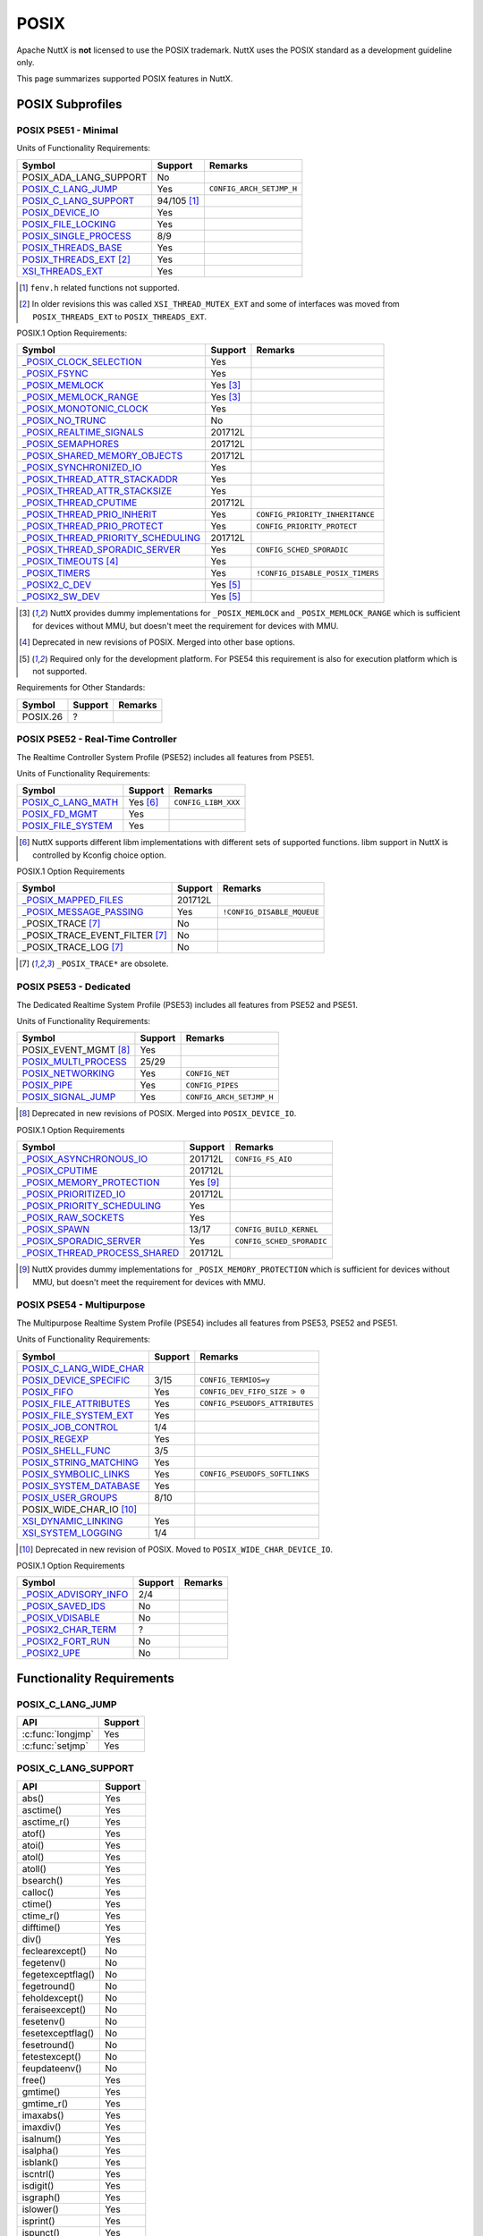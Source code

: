 =====
POSIX
=====

Apache NuttX is **not** licensed to use the POSIX trademark. NuttX uses the
POSIX standard as a development guideline only.

This page summarizes supported POSIX features in NuttX.

POSIX Subprofiles
=================

POSIX PSE51 - Minimal
---------------------

Units of Functionality Requirements:

+------------------------------+----------------+--------------------------+
| Symbol                       | Support        | Remarks                  |
+==============================+================+==========================+
| POSIX_ADA_LANG_SUPPORT       | No             |                          |
+------------------------------+----------------+--------------------------+
| `POSIX_C_LANG_JUMP`_         | Yes            | ``CONFIG_ARCH_SETJMP_H`` |
+------------------------------+----------------+--------------------------+
| `POSIX_C_LANG_SUPPORT`_      | 94/105 [#fn1]_ |                          |
+------------------------------+----------------+--------------------------+
| `POSIX_DEVICE_IO`_           | Yes            |                          |
+------------------------------+----------------+--------------------------+
| `POSIX_FILE_LOCKING`_        | Yes            |                          |
+------------------------------+----------------+--------------------------+
| `POSIX_SINGLE_PROCESS`_      | 8/9            |                          |
+------------------------------+----------------+--------------------------+
| `POSIX_THREADS_BASE`_        | Yes            |                          |
+------------------------------+----------------+--------------------------+
| `POSIX_THREADS_EXT`_ [#fn2]_ | Yes            |                          |
+------------------------------+----------------+--------------------------+
| `XSI_THREADS_EXT`_           | Yes            |                          |
+------------------------------+----------------+--------------------------+

.. [#fn1] ``fenv.h`` related functions not supported.
.. [#fn2] In older revisions this was called ``XSI_THREAD_MUTEX_EXT``
          and some of interfaces was moved from ``POSIX_THREADS_EXT``
          to ``POSIX_THREADS_EXT``.

POSIX.1 Option Requirements:

+-------------------------------------------------+-------------+----------------------------------+
|Symbol                                           |   Support   | Remarks                          |
+=================================================+=============+==================================+
|`_POSIX_CLOCK_SELECTION`_                        | Yes         |                                  |
+-------------------------------------------------+-------------+----------------------------------+
|`_POSIX_FSYNC`_                                  | Yes         |                                  |
+-------------------------------------------------+-------------+----------------------------------+
|`_POSIX_MEMLOCK`_                                | Yes [#fn3]_ |                                  |
+-------------------------------------------------+-------------+----------------------------------+
|`_POSIX_MEMLOCK_RANGE`_                          | Yes [#fn3]_ |                                  |
+-------------------------------------------------+-------------+----------------------------------+
|`_POSIX_MONOTONIC_CLOCK`_                        | Yes         |                                  |
+-------------------------------------------------+-------------+----------------------------------+
|`_POSIX_NO_TRUNC`_                               | No          |                                  |
+-------------------------------------------------+-------------+----------------------------------+
|`_POSIX_REALTIME_SIGNALS`_                       | 201712L     |                                  |
+-------------------------------------------------+-------------+----------------------------------+
|`_POSIX_SEMAPHORES`_                             | 201712L     |                                  |
+-------------------------------------------------+-------------+----------------------------------+
|`_POSIX_SHARED_MEMORY_OBJECTS`_                  | 201712L     |                                  |
+-------------------------------------------------+-------------+----------------------------------+
|`_POSIX_SYNCHRONIZED_IO`_                        | Yes         |                                  |
+-------------------------------------------------+-------------+----------------------------------+
|`_POSIX_THREAD_ATTR_STACKADDR`_                  | Yes         |                                  |
+-------------------------------------------------+-------------+----------------------------------+
|`_POSIX_THREAD_ATTR_STACKSIZE`_                  | Yes         |                                  |
+-------------------------------------------------+-------------+----------------------------------+
|`_POSIX_THREAD_CPUTIME`_                         | 201712L     |                                  |
+-------------------------------------------------+-------------+----------------------------------+
|`_POSIX_THREAD_PRIO_INHERIT`_                    | Yes         | ``CONFIG_PRIORITY_INHERITANCE``  |
+-------------------------------------------------+-------------+----------------------------------+
|`_POSIX_THREAD_PRIO_PROTECT`_                    | Yes         | ``CONFIG_PRIORITY_PROTECT``      |
+-------------------------------------------------+-------------+----------------------------------+
| `_POSIX_THREAD_PRIORITY_SCHEDULING`_            | 201712L     |                                  |
+-------------------------------------------------+-------------+----------------------------------+
| `_POSIX_THREAD_SPORADIC_SERVER`_                | Yes         | ``CONFIG_SCHED_SPORADIC``        |
+-------------------------------------------------+-------------+----------------------------------+
| `_POSIX_TIMEOUTS`_ [#fn4]_                      | Yes         |                                  |
+-------------------------------------------------+-------------+----------------------------------+
| `_POSIX_TIMERS`_                                | Yes         | ``!CONFIG_DISABLE_POSIX_TIMERS`` |
+-------------------------------------------------+-------------+----------------------------------+
| `_POSIX2_C_DEV`_                                | Yes [#fn5]_ |                                  |
+-------------------------------------------------+-------------+----------------------------------+
| `_POSIX2_SW_DEV`_                               | Yes [#fn5]_ |                                  |
+-------------------------------------------------+-------------+----------------------------------+

.. [#fn3] NuttX provides dummy implementations for ``_POSIX_MEMLOCK`` and
          ``_POSIX_MEMLOCK_RANGE`` which is sufficient for devices without MMU,
          but doesn't meet the requirement for devices with MMU.
.. [#fn4] Deprecated in new revisions of POSIX. Merged into other base options.
.. [#fn5] Required only for the development platform.
          For PSE54 this requirement is also for execution platform which is
          not supported.

Requirements for Other Standards:

+-----------------------------+---------+---------+
| Symbol                      | Support | Remarks |
+=============================+=========+=========+
| POSIX.26                    | ?       |         |
+-----------------------------+---------+---------+

POSIX PSE52 - Real-Time Controller
----------------------------------

The Realtime Controller System Profile (PSE52) includes all features from PSE51.

Units of Functionality Requirements:

+-----------------------------+-------------+---------------------+
| Symbol                      |   Support   | Remarks             |
+=============================+=============+=====================+
| `POSIX_C_LANG_MATH`_        | Yes [#fn6]_ | ``CONFIG_LIBM_XXX`` |
+-----------------------------+-------------+---------------------+
| `POSIX_FD_MGMT`_            | Yes         |                     |
+-----------------------------+-------------+---------------------+
| `POSIX_FILE_SYSTEM`_        | Yes         |                     |
+-----------------------------+-------------+---------------------+

.. [#fn6] NuttX supports different libm implementations with different sets of
          supported functions. libm support in NuttX is controlled by Kconfig
          choice option.

POSIX.1 Option Requirements

+------------------------------------+---------+----------------------------+
| Symbol                             | Support | Remarks                    |
+====================================+=========+============================+
| `_POSIX_MAPPED_FILES`_             | 201712L |                            |
+------------------------------------+---------+----------------------------+
| `_POSIX_MESSAGE_PASSING`_          | Yes     | ``!CONFIG_DISABLE_MQUEUE`` |
+------------------------------------+---------+----------------------------+
| _POSIX_TRACE [#fn7]_               | No      |                            |
+------------------------------------+---------+----------------------------+
| _POSIX_TRACE_EVENT_FILTER [#fn7]_  | No      |                            |
+------------------------------------+---------+----------------------------+
| _POSIX_TRACE_LOG [#fn7]_           | No      |                            |
+------------------------------------+---------+----------------------------+

.. [#fn7] ``_POSIX_TRACE*`` are obsolete.

POSIX PSE53 - Dedicated
-----------------------

The Dedicated Realtime System Profile (PSE53) includes all features from PSE52 and PSE51.

Units of Functionality Requirements:

+-----------------------------+---------+--------------------------+
| Symbol                      | Support | Remarks                  |
+=============================+=========+==========================+
| POSIX_EVENT_MGMT [#fn8]_    | Yes     |                          |
+-----------------------------+---------+--------------------------+
| `POSIX_MULTI_PROCESS`_      | 25/29   |                          |
+-----------------------------+---------+--------------------------+
| `POSIX_NETWORKING`_         | Yes     | ``CONFIG_NET``           |
+-----------------------------+---------+--------------------------+
| `POSIX_PIPE`_               | Yes     | ``CONFIG_PIPES``         |
+-----------------------------+---------+--------------------------+
| `POSIX_SIGNAL_JUMP`_        | Yes     | ``CONFIG_ARCH_SETJMP_H`` |
+-----------------------------+---------+--------------------------+

.. [#fn8] Deprecated in new revisions of POSIX.
          Merged into ``POSIX_DEVICE_IO``.

POSIX.1 Option Requirements

+---------------------------------+-------------+---------------------------+
| Symbol                          |   Support   | Remarks                   |
+=================================+=============+===========================+
| `_POSIX_ASYNCHRONOUS_IO`_       | 201712L     | ``CONFIG_FS_AIO``         |
+---------------------------------+-------------+---------------------------+
| `_POSIX_CPUTIME`_               | 201712L     |                           |
+---------------------------------+-------------+---------------------------+
| `_POSIX_MEMORY_PROTECTION`_     | Yes [#fn9]_ |                           |
+---------------------------------+-------------+---------------------------+
| `_POSIX_PRIORITIZED_IO`_        | 201712L     |                           |
+---------------------------------+-------------+---------------------------+
| `_POSIX_PRIORITY_SCHEDULING`_   | Yes         |                           |
+---------------------------------+-------------+---------------------------+
| `_POSIX_RAW_SOCKETS`_           | Yes         |                           |
+---------------------------------+-------------+---------------------------+
| `_POSIX_SPAWN`_                 | 13/17       | ``CONFIG_BUILD_KERNEL``   |
+---------------------------------+-------------+---------------------------+
| `_POSIX_SPORADIC_SERVER`_       | Yes         | ``CONFIG_SCHED_SPORADIC`` |
+---------------------------------+-------------+---------------------------+
| `_POSIX_THREAD_PROCESS_SHARED`_ | 201712L     |                           |
+---------------------------------+-------------+---------------------------+

.. [#fn9] NuttX provides dummy implementations for ``_POSIX_MEMORY_PROTECTION``
          which is sufficient for devices without MMU, but doesn't meet the
          requirement for devices with MMU.

POSIX PSE54 - Multipurpose
--------------------------

The Multipurpose Realtime System Profile (PSE54) includes all features from PSE53, PSE52 and PSE51.

Units of Functionality Requirements:

+------------------------------+---------+--------------------------------+
| Symbol                       | Support | Remarks                        |
+==============================+=========+================================+
| `POSIX_C_LANG_WIDE_CHAR`_    |         |                                |
+------------------------------+---------+--------------------------------+
| `POSIX_DEVICE_SPECIFIC`_     | 3/15    | ``CONFIG_TERMIOS=y``           |
+------------------------------+---------+--------------------------------+
| `POSIX_FIFO`_                | Yes     | ``CONFIG_DEV_FIFO_SIZE > 0``   |
+------------------------------+---------+--------------------------------+
| `POSIX_FILE_ATTRIBUTES`_     | Yes     | ``CONFIG_PSEUDOFS_ATTRIBUTES`` |
+------------------------------+---------+--------------------------------+
| `POSIX_FILE_SYSTEM_EXT`_     | Yes     |                                |
+------------------------------+---------+--------------------------------+
| `POSIX_JOB_CONTROL`_         | 1/4     |                                |
+------------------------------+---------+--------------------------------+
| `POSIX_REGEXP`_              | Yes     |                                |
+------------------------------+---------+--------------------------------+
| `POSIX_SHELL_FUNC`_          | 3/5     |                                |
+------------------------------+---------+--------------------------------+
| `POSIX_STRING_MATCHING`_     | Yes     |                                |
+------------------------------+---------+--------------------------------+
| `POSIX_SYMBOLIC_LINKS`_      | Yes     | ``CONFIG_PSEUDOFS_SOFTLINKS``  |
+------------------------------+---------+--------------------------------+
| `POSIX_SYSTEM_DATABASE`_     | Yes     |                                |
+------------------------------+---------+--------------------------------+
| `POSIX_USER_GROUPS`_         | 8/10    |                                |
+------------------------------+---------+--------------------------------+
| POSIX_WIDE_CHAR_IO [#fn10]_  |         |                                |
+------------------------------+---------+--------------------------------+
| `XSI_DYNAMIC_LINKING`_       | Yes     |                                |
+------------------------------+---------+--------------------------------+
| `XSI_SYSTEM_LOGGING`_        | 1/4     |                                |
+------------------------------+---------+--------------------------------+

.. [#fn10] Deprecated in new revision of POSIX.
           Moved to ``POSIX_WIDE_CHAR_DEVICE_IO``.

POSIX.1 Option Requirements

+-----------------------------+---------+---------+
| Symbol                      | Support | Remarks |
+=============================+=========+=========+
| `_POSIX_ADVISORY_INFO`_     | 2/4     |         |
+-----------------------------+---------+---------+
| `_POSIX_SAVED_IDS`_         | No      |         |
+-----------------------------+---------+---------+
| `_POSIX_VDISABLE`_          | No      |         |
+-----------------------------+---------+---------+
| `_POSIX2_CHAR_TERM`_        | ?       |         |
+-----------------------------+---------+---------+
| `_POSIX2_FORT_RUN`_         | No      |         |
+-----------------------------+---------+---------+
| `_POSIX2_UPE`_              | No      |         |
+-----------------------------+---------+---------+

Functionality Requirements
==========================

POSIX_C_LANG_JUMP
-----------------

+--------------------------------+---------+
| API                            | Support |
+================================+=========+
| :c:func:`longjmp`              | Yes     |
+--------------------------------+---------+
| :c:func:`setjmp`               | Yes     |
+--------------------------------+---------+

POSIX_C_LANG_SUPPORT
--------------------

+--------------------------------+---------+
| API                            | Support |
+================================+=========+
| abs()                          | Yes     |
+--------------------------------+---------+
| asctime()                      | Yes     |
+--------------------------------+---------+
| asctime_r()                    | Yes     |
+--------------------------------+---------+
| atof()                         | Yes     |
+--------------------------------+---------+
| atoi()                         | Yes     |
+--------------------------------+---------+
| atol()                         | Yes     |
+--------------------------------+---------+
| atoll()                        | Yes     |
+--------------------------------+---------+
| bsearch()                      | Yes     |
+--------------------------------+---------+
| calloc()                       | Yes     |
+--------------------------------+---------+
| ctime()                        | Yes     |
+--------------------------------+---------+
| ctime_r()                      | Yes     |
+--------------------------------+---------+
| difftime()                     | Yes     |
+--------------------------------+---------+
| div()                          | Yes     |
+--------------------------------+---------+
| feclearexcept()                | No      |
+--------------------------------+---------+
| fegetenv()                     | No      |
+--------------------------------+---------+
| fegetexceptflag()              | No      |
+--------------------------------+---------+
| fegetround()                   | No      |
+--------------------------------+---------+
| feholdexcept()                 | No      |
+--------------------------------+---------+
| feraiseexcept()                | No      |
+--------------------------------+---------+
| fesetenv()                     | No      |
+--------------------------------+---------+
| fesetexceptflag()              | No      |
+--------------------------------+---------+
| fesetround()                   | No      |
+--------------------------------+---------+
| fetestexcept()                 | No      |
+--------------------------------+---------+
| feupdateenv()                  | No      |
+--------------------------------+---------+
| free()                         | Yes     |
+--------------------------------+---------+
| gmtime()                       | Yes     |
+--------------------------------+---------+
| gmtime_r()                     | Yes     |
+--------------------------------+---------+
| imaxabs()                      | Yes     |
+--------------------------------+---------+
| imaxdiv()                      | Yes     |
+--------------------------------+---------+
| isalnum()                      | Yes     |
+--------------------------------+---------+
| isalpha()                      | Yes     |
+--------------------------------+---------+
| isblank()                      | Yes     |
+--------------------------------+---------+
| iscntrl()                      | Yes     |
+--------------------------------+---------+
| isdigit()                      | Yes     |
+--------------------------------+---------+
| isgraph()                      | Yes     |
+--------------------------------+---------+
| islower()                      | Yes     |
+--------------------------------+---------+
| isprint()                      | Yes     |
+--------------------------------+---------+
| ispunct()                      | Yes     |
+--------------------------------+---------+
| isspace()                      | Yes     |
+--------------------------------+---------+
| isupper()                      | Yes     |
+--------------------------------+---------+
| isxdigit()                     | Yes     |
+--------------------------------+---------+
| labs()                         | Yes     |
+--------------------------------+---------+
| ldiv()                         | Yes     |
+--------------------------------+---------+
| llabs()                        | Yes     |
+--------------------------------+---------+
| lldiv()                        | Yes     |
+--------------------------------+---------+
| localeconv()                   | Yes     |
+--------------------------------+---------+
| localtime()                    | Yes     |
+--------------------------------+---------+
| localtime_r()                  | Yes     |
+--------------------------------+---------+
| malloc()                       | Yes     |
+--------------------------------+---------+
| memchr()                       | Yes     |
+--------------------------------+---------+
| memcmp()                       | Yes     |
+--------------------------------+---------+
| memcpy()                       | Yes     |
+--------------------------------+---------+
| memmove()                      | Yes     |
+--------------------------------+---------+
| memset()                       | Yes     |
+--------------------------------+---------+
| mktime()                       | Yes     |
+--------------------------------+---------+
| qsort()                        | Yes     |
+--------------------------------+---------+
| rand()                         | Yes     |
+--------------------------------+---------+
| rand_r()                       | Yes     |
+--------------------------------+---------+
| realloc()                      | Yes     |
+--------------------------------+---------+
| setlocale()                    | Yes     |
+--------------------------------+---------+
| snprintf()                     | Yes     |
+--------------------------------+---------+
| sprintf()                      | Yes     |
+--------------------------------+---------+
| srand()                        | Yes     |
+--------------------------------+---------+
| sscanf()                       | Yes     |
+--------------------------------+---------+
| strcat()                       | Yes     |
+--------------------------------+---------+
| strchr()                       | Yes     |
+--------------------------------+---------+
| strcmp()                       | Yes     |
+--------------------------------+---------+
| strcoll()                      | Yes     |
+--------------------------------+---------+
| strcpy()                       | Yes     |
+--------------------------------+---------+
| strcspn()                      | Yes     |
+--------------------------------+---------+
| strerror()                     | Yes     |
+--------------------------------+---------+
| strerror_r()                   | Yes     |
+--------------------------------+---------+
| strftime()                     | Yes     |
+--------------------------------+---------+
| strlen()                       | Yes     |
+--------------------------------+---------+
| strncat()                      | Yes     |
+--------------------------------+---------+
| strncmp()                      | Yes     |
+--------------------------------+---------+
| strncpy()                      | Yes     |
+--------------------------------+---------+
| strpbrk()                      | Yes     |
+--------------------------------+---------+
| strrchr()                      | Yes     |
+--------------------------------+---------+
| strspn()                       | Yes     |
+--------------------------------+---------+
| strstr()                       | Yes     |
+--------------------------------+---------+
| strtod()                       | Yes     |
+--------------------------------+---------+
| strtof()                       | Yes     |
+--------------------------------+---------+
| strtoimax()                    | Yes     |
+--------------------------------+---------+
| strtok()                       | Yes     |
+--------------------------------+---------+
| strtok_r()                     | Yes     |
+--------------------------------+---------+
| strtol()                       | Yes     |
+--------------------------------+---------+
| strtold()                      | Yes     |
+--------------------------------+---------+
| strtoll()                      | Yes     |
+--------------------------------+---------+
| strtoul()                      | Yes     |
+--------------------------------+---------+
| strtoull()                     | Yes     |
+--------------------------------+---------+
| strtoumax()                    | Yes     |
+--------------------------------+---------+
| strxfrm()                      | Yes     |
+--------------------------------+---------+
| time()                         | Yes     |
+--------------------------------+---------+
| tolower()                      | Yes     |
+--------------------------------+---------+
| toupper()                      | Yes     |
+--------------------------------+---------+
| tzname                         | Yes     |
+--------------------------------+---------+
| tzset()                        | Yes     |
+--------------------------------+---------+
| va_arg()                       | Yes     |
+--------------------------------+---------+
| va_copy()                      | Yes     |
+--------------------------------+---------+
| va_end()                       | Yes     |
+--------------------------------+---------+
| va_start()                     | Yes     |
+--------------------------------+---------+
| vsnprintf()                    | Yes     |
+--------------------------------+---------+
| vsprintf()                     | Yes     |
+--------------------------------+---------+
| vsscanf()                      | Yes     |
+--------------------------------+---------+

POSIX_DEVICE_IO
---------------

Device Input and Output:

+--------------------------------+---------+
| API                            | Support |
+================================+=========+
| :c:func:`FD_CLR`               | Yes     |
+--------------------------------+---------+
| :c:func:`FD_ISSET`             | Yes     |
+--------------------------------+---------+
| :c:func:`FD_SET`               | Yes     |
+--------------------------------+---------+
| :c:func:`FD_ZERO`              | Yes     |
+--------------------------------+---------+
| :c:func:`clearerr`             | Yes     |
+--------------------------------+---------+
| :c:func:`close`                | Yes     |
+--------------------------------+---------+
| :c:func:`fclose`               | Yes     |
+--------------------------------+---------+
| :c:func:`fdopen`               | Yes     |
+--------------------------------+---------+
| :c:func:`feof`                 | Yes     |
+--------------------------------+---------+
| :c:func:`ferror`               | Yes     |
+--------------------------------+---------+
| :c:func:`flush`                | Yes     |
+--------------------------------+---------+
| :c:func:`fgetc`                | Yes     |
+--------------------------------+---------+
| :c:func:`fgets`                | Yes     |
+--------------------------------+---------+
| :c:func:`fileno`               | Yes     |
+--------------------------------+---------+
| :c:func:`fopen`                | Yes     |
+--------------------------------+---------+
| :c:func:`fprintf`              | Yes     |
+--------------------------------+---------+
| :c:func:`fputc`                | Yes     |
+--------------------------------+---------+
| :c:func:`fputs`                | Yes     |
+--------------------------------+---------+
| :c:func:`fread`                | Yes     |
+--------------------------------+---------+
| :c:func:`freopen`              | Yes     |
+--------------------------------+---------+
| :c:func:`fscanf`               | Yes     |
+--------------------------------+---------+
| :c:func:`fwrite`               | Yes     |
+--------------------------------+---------+
| :c:func:`getc`                 | Yes     |
+--------------------------------+---------+
| :c:func:`getchar`              | Yes     |
+--------------------------------+---------+
| :c:func:`open`                 | Yes     |
+--------------------------------+---------+
| :c:func:`perror`               | Yes     |
+--------------------------------+---------+
| :c:func:`poll`                 | Yes     |
+--------------------------------+---------+
| posix_close()                  | No      |
+--------------------------------+---------+
| :c:func:`ppoll`                | Yes     |
+--------------------------------+---------+
| :c:func:`printf`               | Yes     |
+--------------------------------+---------+
| :c:func:`pread`                | Yes     |
+--------------------------------+---------+
| :c:func:`pselect`              | Yes     |
+--------------------------------+---------+
| :c:func:`putc`                 | Yes     |
+--------------------------------+---------+
| :c:func:`putchar`              | Yes     |
+--------------------------------+---------+
| :c:func:`puts`                 | Yes     |
+--------------------------------+---------+
| :c:func:`pwrite`               | Yes     |
+--------------------------------+---------+
| :c:func:`read`                 | Yes     |
+--------------------------------+---------+
| :c:func:`scanf`                | Yes     |
+--------------------------------+---------+
| :c:func:`select`               | Yes     |
+--------------------------------+---------+
| :c:func:`setbuf`               | Yes     |
+--------------------------------+---------+
| :c:func:`setvbuf`              | Yes     |
+--------------------------------+---------+
| stderr                         | Yes     |
+--------------------------------+---------+
| stdin                          | Yes     |
+--------------------------------+---------+
| stdout                         | Yes     |
+--------------------------------+---------+
| :c:func:`ungetc`               | Yes     |
+--------------------------------+---------+
| :c:func:`vfprintf`             | Yes     |
+--------------------------------+---------+
| :c:func:`vfscanf`              | Yes     |
+--------------------------------+---------+
| :c:func:`vprintf`              | Yes     |
+--------------------------------+---------+
| :c:func:`vscanf`               | Yes     |
+--------------------------------+---------+
| :c:func:`write`                | Yes     |
+--------------------------------+---------+


POSIX_FILE_LOCKING
------------------

Thread-Safe Stdio Locking:

+--------------------------------+---------+
| API                            | Support |
+================================+=========+
| :c:func:`flockfile`            | Yes     |
+--------------------------------+---------+
| :c:func:`ftrylockfile`         | Yes     |
+--------------------------------+---------+
| :c:func:`funlockfile`          | Yes     |
+--------------------------------+---------+
| :c:func:`getc_unlocked`        | Yes     |
+--------------------------------+---------+
| :c:func:`getchar_unlocked`     | Yes     |
+--------------------------------+---------+
| :c:func:`putc_unlocked`        | Yes     |
+--------------------------------+---------+
| :c:func:`putchar_unlocked`     | Yes     |
+--------------------------------+---------+

POSIX_SINGLE_PROCESS
--------------------

Single Process:

+--------------------------------+---------+
| API                            | Support |
+================================+=========+
| confstr()                      | Yes     |
+--------------------------------+---------+
| environ                        | Yes     |
+--------------------------------+---------+
| errno                          | Yes     |
+--------------------------------+---------+
| :c:func:`getenv`               | Yes     |
+--------------------------------+---------+
| secure_getenv()                | No      |
+--------------------------------+---------+
| :c:func:`setenv`               | Yes     |
+--------------------------------+---------+
| :c:func:`sysconf`              | Yes     |
+--------------------------------+---------+
| :c:func:`uname`                | Yes     |
+--------------------------------+---------+
| :c:func:`unsetenv`             | Yes     |
+--------------------------------+---------+

POSIX_THREADS_BASE
------------------

Base Threads:

+-----------------------------------------+---------+
| API                                     | Support |
+=========================================+=========+
| :c:func:`pthread_atfork`                | Yes     |
+-----------------------------------------+---------+
| :c:func:`pthread_attr_destroy`          | Yes     |
+-----------------------------------------+---------+
| :c:func:`pthread_attr_getdetachstate`   | Yes     |
+-----------------------------------------+---------+
| :c:func:`pthread_attr_getschedparam`    | Yes     |
+-----------------------------------------+---------+
| :c:func:`pthread_attr_init`             | Yes     |
+-----------------------------------------+---------+
| :c:func:`pthread_attr_setdetachstate`   | Yes     |
+-----------------------------------------+---------+
| :c:func:`pthread_attr_setschedparam`    | Yes     |
+-----------------------------------------+---------+
| :c:func:`pthread_cancel`                | Yes     |
+-----------------------------------------+---------+
| :c:func:`pthread_cleanup_pop`           | Yes     |
+-----------------------------------------+---------+
| :c:func:`pthread_cleanup_push`          | Yes     |
+-----------------------------------------+---------+
| :c:func:`pthread_cond_broadcast`        | Yes     |
+-----------------------------------------+---------+
| :c:func:`pthread_cond_clockwait`        | Yes     |
+-----------------------------------------+---------+
| :c:func:`pthread_cond_destroy`          | Yes     |
+-----------------------------------------+---------+
| :c:func:`pthread_cond_init`             | Yes     |
+-----------------------------------------+---------+
| :c:func:`pthread_cond_signal`           | Yes     |
+-----------------------------------------+---------+
| :c:func:`pthread_cond_timedwait`        | Yes     |
+-----------------------------------------+---------+
| :c:func:`pthread_cond_wait`             | Yes     |
+-----------------------------------------+---------+
| :c:func:`pthread_condattr_destroy`      | Yes     |
+-----------------------------------------+---------+
| :c:func:`pthread_condattr_init`         | Yes     |
+-----------------------------------------+---------+
| :c:func:`pthread_create`                | Yes     |
+-----------------------------------------+---------+
| :c:func:`pthread_detach`                | Yes     |
+-----------------------------------------+---------+
| :c:func:`pthread_equal`                 | Yes     |
+-----------------------------------------+---------+
| :c:func:`pthread_exit`                  | Yes     |
+-----------------------------------------+---------+
| :c:func:`pthread_getspecific`           | Yes     |
+-----------------------------------------+---------+
| :c:func:`pthread_join`                  | Yes     |
+-----------------------------------------+---------+
| :c:func:`pthread_key_create`            | Yes     |
+-----------------------------------------+---------+
| :c:func:`pthread_key_delete`            | Yes     |
+-----------------------------------------+---------+
| :c:func:`pthread_kill`                  | Yes     |
+-----------------------------------------+---------+
| :c:func:`pthread_mutex_clocklock`       | Yes     |
+-----------------------------------------+---------+
| :c:func:`pthread_mutex_destroy`         | Yes     |
+-----------------------------------------+---------+
| :c:func:`pthread_mutex_init`            | Yes     |
+-----------------------------------------+---------+
| :c:func:`pthread_mutex_lock`            | Yes     |
+-----------------------------------------+---------+
| :c:func:`pthread_mutex_timedlock`       | Yes     |
+-----------------------------------------+---------+
| :c:func:`pthread_mutex_trylock`         | Yes     |
+-----------------------------------------+---------+
| :c:func:`pthread_mutex_unlock`          | Yes     |
+-----------------------------------------+---------+
| :c:func:`pthread_mutexattr_destroy`     | Yes     |
+-----------------------------------------+---------+
| :c:func:`pthread_mutexattr_init`        | Yes     |
+-----------------------------------------+---------+
| :c:func:`pthread_once`                  | Yes     |
+-----------------------------------------+---------+
| :c:func:`pthread_self`                  | Yes     |
+-----------------------------------------+---------+
| :c:func:`pthread_setcancelstate`        | Yes     |
+-----------------------------------------+---------+
| :c:func:`pthread_setcanceltype`         | Yes     |
+-----------------------------------------+---------+
| :c:func:`pthread_setspecific`           | Yes     |
+-----------------------------------------+---------+
| :c:func:`pthread_sigmask`               | Yes     |
+-----------------------------------------+---------+
| :c:func:`pthread_testcancel`            | Yes     |
+-----------------------------------------+---------+
| :c:func:`sched_yield`                   | Yes     |
+-----------------------------------------+---------+

POSIX_THREADS_EXT
-----------------

Extended Threads:

+--------------------------------------+---------+
| API                                  | Support |
+======================================+=========+
| :c:func:`pthread_attr_getguardsize`  | Yes     |
+--------------------------------------+---------+
| :c:func:`pthread_attr_setguardsize`  | Yes     |
+--------------------------------------+---------+
| :c:func:`pthread_mutexattr_gettype`  | Yes     |
+--------------------------------------+---------+
| :c:func:`pthread_mutexattr_settype`  | Yes     |
+--------------------------------------+---------+

POSIX_C_LANG_MATH
-----------------

Depends on the enabled ``libm`` implementation [#fn11]_.

Maths Library:

+--------------------------------+
| API                            |
+================================+
| CMPLX()                        |
+--------------------------------+
| CMPLXF()                       |
+--------------------------------+
| CMPLXL()                       |
+--------------------------------+
| acos()                         |
+--------------------------------+
| acosf()                        |
+--------------------------------+
| acosh()                        |
+--------------------------------+
| acoshf()                       |
+--------------------------------+
| acoshl()                       |
+--------------------------------+
| acosl()                        |
+--------------------------------+
| asin()                         |
+--------------------------------+
| asinf()                        |
+--------------------------------+
| asinh()                        |
+--------------------------------+
| asinhf()                       |
+--------------------------------+
| asinhl()                       |
+--------------------------------+
| asinl()                        |
+--------------------------------+
| atan()                         |
+--------------------------------+
| atan2()                        |
+--------------------------------+
| atan2f()                       |
+--------------------------------+
| atan2l()                       |
+--------------------------------+
| atanf()                        |
+--------------------------------+
| atanh()                        |
+--------------------------------+
| atanhf()                       |
+--------------------------------+
| atanhl()                       |
+--------------------------------+
| atanl()                        |
+--------------------------------+
| cabs()                         |
+--------------------------------+
| cabsf()                        |
+--------------------------------+
| cabsl()                        |
+--------------------------------+
| cacos()                        |
+--------------------------------+
| cacosf()                       |
+--------------------------------+
| cacosh()                       |
+--------------------------------+
| cacoshf()                      |
+--------------------------------+
| cacoshl()                      |
+--------------------------------+
| cacosl()                       |
+--------------------------------+
| carg()                         |
+--------------------------------+
| cargf()                        |
+--------------------------------+
| cargl()                        |
+--------------------------------+
| casin()                        |
+--------------------------------+
| casinf()                       |
+--------------------------------+
| casinh()                       |
+--------------------------------+
| casinhf()                      |
+--------------------------------+
| casinhl()                      |
+--------------------------------+
| casinl()                       |
+--------------------------------+
| catan()                        |
+--------------------------------+
| catanf()                       |
+--------------------------------+
| catanh()                       |
+--------------------------------+
| catanhf()                      |
+--------------------------------+
| catanhl()                      |
+--------------------------------+
| catanl()                       |
+--------------------------------+
| cbrt()                         |
+--------------------------------+
| cbrtf()                        |
+--------------------------------+
| cbrtl()                        |
+--------------------------------+
| ccos()                         |
+--------------------------------+
| ccosf()                        |
+--------------------------------+
| ccosh()                        |
+--------------------------------+
| ccoshf()                       |
+--------------------------------+
| ccoshl()                       |
+--------------------------------+
| ccosl()                        |
+--------------------------------+
| ceil()                         |
+--------------------------------+
| ceilf()                        |
+--------------------------------+
| ceill()                        |
+--------------------------------+
| cexp()                         |
+--------------------------------+
| cexpf()                        |
+--------------------------------+
| cexpl()                        |
+--------------------------------+
| cimag()                        |
+--------------------------------+
| cimagf()                       |
+--------------------------------+
| cimagl()                       |
+--------------------------------+
| clog()                         |
+--------------------------------+
| clogf()                        |
+--------------------------------+
| clogl()                        |
+--------------------------------+
| conj()                         |
+--------------------------------+
| conjf()                        |
+--------------------------------+
| conjl()                        |
+--------------------------------+
| copysign()                     |
+--------------------------------+
| copysignf()                    |
+--------------------------------+
| copysignl()                    |
+--------------------------------+
| cos()                          |
+--------------------------------+
| cosf()                         |
+--------------------------------+
| cosh()                         |
+--------------------------------+
| coshf()                        |
+--------------------------------+
| coshl()                        |
+--------------------------------+
| cosl()                         |
+--------------------------------+
| cpow()                         |
+--------------------------------+
| cpowf()                        |
+--------------------------------+
| cpowl()                        |
+--------------------------------+
| cproj()                        |
+--------------------------------+
| cprojf()                       |
+--------------------------------+
| cprojl()                       |
+--------------------------------+
| creal()                        |
+--------------------------------+
| crealf()                       |
+--------------------------------+
| creall()                       |
+--------------------------------+
| csin()                         |
+--------------------------------+
| csinf()                        |
+--------------------------------+
| csinh()                        |
+--------------------------------+
| csinhf()                       |
+--------------------------------+
| csinhl()                       |
+--------------------------------+
| csinl()                        |
+--------------------------------+
| csqrt()                        |
+--------------------------------+
| csqrtf()                       |
+--------------------------------+
| csqrtl()                       |
+--------------------------------+
| ctan()                         |
+--------------------------------+
| ctanf()                        |
+--------------------------------+
| ctanh()                        |
+--------------------------------+
| ctanhf()                       |
+--------------------------------+
| ctanhl()                       |
+--------------------------------+
| ctanl()                        |
+--------------------------------+
| erf()                          |
+--------------------------------+
| erfc()                         |
+--------------------------------+
| erfcf()                        |
+--------------------------------+
| erfcl()                        |
+--------------------------------+
| erff()                         |
+--------------------------------+
| erfl()                         |
+--------------------------------+
| exp()                          |
+--------------------------------+
| exp2()                         |
+--------------------------------+
| exp2f()                        |
+--------------------------------+
| exp2l()                        |
+--------------------------------+
| expf()                         |
+--------------------------------+
| expl()                         |
+--------------------------------+
| expm1()                        |
+--------------------------------+
| expm1f()                       |
+--------------------------------+
| expm1l()                       |
+--------------------------------+
| fabs()                         |
+--------------------------------+
| fabsf()                        |
+--------------------------------+
| fabsl()                        |
+--------------------------------+
| fdim()                         |
+--------------------------------+
| fdimf()                        |
+--------------------------------+
| fdiml()                        |
+--------------------------------+
| floor()                        |
+--------------------------------+
| floorf()                       |
+--------------------------------+
| floorl()                       |
+--------------------------------+
| fma()                          |
+--------------------------------+
| fmaf()                         |
+--------------------------------+
| fmal()                         |
+--------------------------------+
| fmax()                         |
+--------------------------------+
| fmaxf()                        |
+--------------------------------+
| fmaxl()                        |
+--------------------------------+
| fmin()                         |
+--------------------------------+
| fminf()                        |
+--------------------------------+
| fminl()                        |
+--------------------------------+
| fmod()                         |
+--------------------------------+
| fmodf()                        |
+--------------------------------+
| fmodl()                        |
+--------------------------------+
| fpclassify()                   |
+--------------------------------+
| frexp()                        |
+--------------------------------+
| frexpf()                       |
+--------------------------------+
| frexpl()                       |
+--------------------------------+
| hypot()                        |
+--------------------------------+
| hypotf()                       |
+--------------------------------+
| hypotl()                       |
+--------------------------------+
| ilogb()                        |
+--------------------------------+
| ilogbf()                       |
+--------------------------------+
| ilogbl()                       |
+--------------------------------+
| isfinite()                     |
+--------------------------------+
| isgreater()                    |
+--------------------------------+
| isgreaterequal()               |
+--------------------------------+
| isinf()                        |
+--------------------------------+
| isless()                       |
+--------------------------------+
| islessequal()                  |
+--------------------------------+
| islessgreater()                |
+--------------------------------+
| isnan()                        |
+--------------------------------+
| isnormal()                     |
+--------------------------------+
| isunordered()                  |
+--------------------------------+
| ldexp()                        |
+--------------------------------+
| ldexpf()                       |
+--------------------------------+
| ldexpl()                       |
+--------------------------------+
| lgamma()                       |
+--------------------------------+
| lgammaf()                      |
+--------------------------------+
| lgammal()                      |
+--------------------------------+
| llrint()                       |
+--------------------------------+
| llrintf()                      |
+--------------------------------+
| llrintl()                      |
+--------------------------------+
| llround()                      |
+--------------------------------+
| llroundf()                     |
+--------------------------------+
| llroundl()                     |
+--------------------------------+
| log()                          |
+--------------------------------+
| log10()                        |
+--------------------------------+
| log10f()                       |
+--------------------------------+
| log10l()                       |
+--------------------------------+
| log1p()                        |
+--------------------------------+
| log1pf()                       |
+--------------------------------+
| log1pl()                       |
+--------------------------------+
| log2()                         |
+--------------------------------+
| log2f()                        |
+--------------------------------+
| log2l()                        |
+--------------------------------+
| logb()                         |
+--------------------------------+
| logbf()                        |
+--------------------------------+
| logbl()                        |
+--------------------------------+
| logf()                         |
+--------------------------------+
| logl()                         |
+--------------------------------+
| lrint()                        |
+--------------------------------+
| lrintf()                       |
+--------------------------------+
| lrintl()                       |
+--------------------------------+
| lround()                       |
+--------------------------------+
| lroundf()                      |
+--------------------------------+
| lroundl()                      |
+--------------------------------+
| modf()                         |
+--------------------------------+
| modff()                        |
+--------------------------------+
| modfl()                        |
+--------------------------------+
| nan()                          |
+--------------------------------+
| nanf()                         |
+--------------------------------+
| nanl()                         |
+--------------------------------+
| nearbyint()                    |
+--------------------------------+
| nearbyintf()                   |
+--------------------------------+
| nearbyintl()                   |
+--------------------------------+
| nextafter()                    |
+--------------------------------+
| nextafterf()                   |
+--------------------------------+
| nextafterl()                   |
+--------------------------------+
| nexttoward()                   |
+--------------------------------+
| nexttowardf()                  |
+--------------------------------+
| nexttowardl()                  |
+--------------------------------+
| pow()                          |
+--------------------------------+
| powf()                         |
+--------------------------------+
| powl()                         |
+--------------------------------+
| remainder()                    |
+--------------------------------+
| remainderf()                   |
+--------------------------------+
| remainderl()                   |
+--------------------------------+
| remquo()                       |
+--------------------------------+
| remquof()                      |
+--------------------------------+
| remquol()                      |
+--------------------------------+
| rint()                         |
+--------------------------------+
| rintf()                        |
+--------------------------------+
| rintl()                        |
+--------------------------------+
| round()                        |
+--------------------------------+
| roundf()                       |
+--------------------------------+
| roundl()                       |
+--------------------------------+
| scalbln()                      |
+--------------------------------+
| scalblnf()                     |
+--------------------------------+
| scalblnl()                     |
+--------------------------------+
| scalbn()                       |
+--------------------------------+
| scalbnf()                      |
+--------------------------------+
| scalbnl()                      |
+--------------------------------+
| signbit()                      |
+--------------------------------+
| sin()                          |
+--------------------------------+
| sinf()                         |
+--------------------------------+
| sinh()                         |
+--------------------------------+
| sinhf()                        |
+--------------------------------+
| sinhl()                        |
+--------------------------------+
| sinl()                         |
+--------------------------------+
| sqrt()                         |
+--------------------------------+
| sqrtf()                        |
+--------------------------------+
| sqrtl()                        |
+--------------------------------+
| tan()                          |
+--------------------------------+
| tanf()                         |
+--------------------------------+
| tanh()                         |
+--------------------------------+
| tanhf()                        |
+--------------------------------+
| tanhl()                        |
+--------------------------------+
| tanl()                         |
+--------------------------------+
| tgamma()                       |
+--------------------------------+
| tgammaf()                      |
+--------------------------------+
| tgammal()                      |
+--------------------------------+
| trunc()                        |
+--------------------------------+
| truncf()                       |
+--------------------------------+
| truncl()                       |
+--------------------------------+

.. [#fn11] NuttX supports different ``libm`` implementations with different
           sets of supported functions. ``libm`` support in NuttX is controlled
           by Kconfig choice option.

POSIX_FD_MGMT
-------------

File Descriptor Management:

+--------------------------------+---------+
| API                            | Support |
+================================+=========+
| :c:func:`dup`                  | Yes     |
+--------------------------------+---------+
| :c:func:`dup2`                 | Yes     |
+--------------------------------+---------+
| :c:func:`dup3`                 | Yes     |
+--------------------------------+---------+
| :c:func:`fcntl`                | Yes     |
+--------------------------------+---------+
| :c:func:`fgetpos`              | Yes     |
+--------------------------------+---------+
| :c:func:`fseek`                | Yes     |
+--------------------------------+---------+
| :c:func:`fseeko`               | Yes     |
+--------------------------------+---------+
| :c:func:`fsetpos`              | Yes     |
+--------------------------------+---------+
| :c:func:`ftell`                | Yes     |
+--------------------------------+---------+
| :c:func:`ftello`               | Yes     |
+--------------------------------+---------+
| :c:func:`ftruncate`            | Yes     |
+--------------------------------+---------+
| :c:func:`lseek`                | Yes     |
+--------------------------------+---------+
| :c:func:`rewind`               | Yes     |
+--------------------------------+---------+

POSIX_FILE_SYSTEM
-----------------

File System:

+--------------------------------+---------+
| API                            | Support |
+================================+=========+
| :c:func:`access`               | Yes     |
+--------------------------------+---------+
| :c:func:`chdir`                | Yes     |
+--------------------------------+---------+
| :c:func:`closedir`             | Yes     |
+--------------------------------+---------+
| :c:func:`creat`                | Yes     |
+--------------------------------+---------+
| :c:func:`fchdir`               | Yes     |
+--------------------------------+---------+
| :c:func:`fpathconf`            | Yes     |
+--------------------------------+---------+
| :c:func:`fstat`                | Yes     |
+--------------------------------+---------+
| :c:func:`fstatvfs`             | Yes     |
+--------------------------------+---------+
| :c:func:`futimens`             | Yes     |
+--------------------------------+---------+
| :c:func:`getcwd`               | Yes     |
+--------------------------------+---------+
| :c:func:`link`                 | Yes     |
+--------------------------------+---------+
| :c:func:`mkdir`                | Yes     |
+--------------------------------+---------+
| :c:func:`mkostemp`             | Yes     |
+--------------------------------+---------+
| :c:func:`mkstemp`              | Yes     |
+--------------------------------+---------+
| :c:func:`opendir`              | Yes     |
+--------------------------------+---------+
| :c:func:`pathconf`             | Yes     |
+--------------------------------+---------+
| posix_getdents()               | No      |
+--------------------------------+---------+
| :c:func:`readdir`              | Yes     |
+--------------------------------+---------+
| :c:func:`remove`               | Yes     |
+--------------------------------+---------+
| :c:func:`rename`               | Yes     |
+--------------------------------+---------+
| :c:func:`rewinddir`            | Yes     |
+--------------------------------+---------+
| :c:func:`rmdir`                | Yes     |
+--------------------------------+---------+
| :c:func:`stat`                 | Yes     |
+--------------------------------+---------+
| :c:func:`statvfs`              | Yes     |
+--------------------------------+---------+
| :c:func:`tmpfile`              | Yes     |
+--------------------------------+---------+
| :c:func:`tmpnam`               | Yes     |
+--------------------------------+---------+
| :c:func:`truncate`             | Yes     |
+--------------------------------+---------+
| :c:func:`unlink`               | Yes     |
+--------------------------------+---------+

POSIX_MULTI_PROCESS
-------------------

Multiple Processes:

+--------------------------------+---------+
| API                            | Support |
+================================+=========+
| :c:func:`_Exit`                | Yes     |
+--------------------------------+---------+
| _Fork()                        | No      |
+--------------------------------+---------+
| :c:func:`_exit`                | Yes     |
+--------------------------------+---------+
| :c:func:`assert`               | Yes     |
+--------------------------------+---------+
| :c:func:`at_quick_exit`        | Yes     |
+--------------------------------+---------+
| :c:func:`atexit`               | Yes     |
+--------------------------------+---------+
| :c:func:`clock`                | Yes     |
+--------------------------------+---------+
| :c:func:`execl`                | Yes     |
+--------------------------------+---------+
| :c:func:`execle`               | Yes     |
+--------------------------------+---------+
| :c:func:`execlp`               | Yes     |
+--------------------------------+---------+
| :c:func:`execv`                | Yes     |
+--------------------------------+---------+
| :c:func:`execve`               | Yes     |
+--------------------------------+---------+
| :c:func:`execvp`               | Yes     |
+--------------------------------+---------+
| :c:func:`exit`                 | Yes     |
+--------------------------------+---------+
| fork()                         | No      |
+--------------------------------+---------+
| :c:func:`getpgrp`              | Yes     |
+--------------------------------+---------+
| :c:func:`getpgid`              | Yes     |
+--------------------------------+---------+
| :c:func:`getpid`               | Yes     |
+--------------------------------+---------+
| :c:func:`getppid`              | Yes     |
+--------------------------------+---------+
| :c:func:`getrlimit`            | Yes     |
+--------------------------------+---------+
| getsid()                       | No      |
+--------------------------------+---------+
| :c:func:`quick_exit`           | Yes     |
+--------------------------------+---------+
| :c:func:`setrlimit`            | Yes     |
+--------------------------------+---------+
| setsid()                       | No      |
+--------------------------------+---------+
| :c:func:`sleep`                | Yes     |
+--------------------------------+---------+
| :c:func:`times`                | Yes     |
+--------------------------------+---------+
| :c:func:`wait`                 | Yes     |
+--------------------------------+---------+
| :c:func:`waitid`               | Yes     |
+--------------------------------+---------+
| :c:func:`waitpid`              | Yes     |
+--------------------------------+---------+

POSIX_NETWORKING
----------------

Networking:

+--------------------------------+---------+
| API                            | Support |
+================================+=========+
| :c:func:`accept`               | Yes     |
+--------------------------------+---------+
| :c:func:`accept4`              | Yes     |
+--------------------------------+---------+
| :c:func:`be16toh`              | Yes     |
+--------------------------------+---------+
| :c:func:`be32toh`              | Yes     |
+--------------------------------+---------+
| :c:func:`be64toh`              | Yes     |
+--------------------------------+---------+
| :c:func:`bind`                 | Yes     |
+--------------------------------+---------+
| :c:func:`connect`              | Yes     |
+--------------------------------+---------+
| :c:func:`endhostent`           | Yes     |
+--------------------------------+---------+
| :c:func:`endnetent`            | Yes     |
+--------------------------------+---------+
| :c:func:`endprotoent`          | Yes     |
+--------------------------------+---------+
| :c:func:`endservent`           | Yes     |
+--------------------------------+---------+
| :c:func:`freeaddrinfo`         | Yes     |
+--------------------------------+---------+
| :c:func:`gai_strerror`         | Yes     |
+--------------------------------+---------+
| :c:func:`getaddrinfo`          | Yes     |
+--------------------------------+---------+
| :c:func:`gethostent`           | Yes     |
+--------------------------------+---------+
| :c:func:`gethostname`          | Yes     |
+--------------------------------+---------+
| :c:func:`getnameinfo`          | Yes     |
+--------------------------------+---------+
| :c:func:`getnetbyaddr`         | Yes     |
+--------------------------------+---------+
| :c:func:`getnetbyname`         | Yes     |
+--------------------------------+---------+
| :c:func:`getnetent`            | Yes     |
+--------------------------------+---------+
| :c:func:`getpeername`          | Yes     |
+--------------------------------+---------+
| :c:func:`getprotobyname`       | Yes     |
+--------------------------------+---------+
| :c:func:`getprotobynumber`     | Yes     |
+--------------------------------+---------+
| :c:func:`getprotoent`          | Yes     |
+--------------------------------+---------+
| :c:func:`getservbyname`        | Yes     |
+--------------------------------+---------+
| :c:func:`getservbyport`        | Yes     |
+--------------------------------+---------+
| :c:func:`getservent`           | Yes     |
+--------------------------------+---------+
| :c:func:`getsockname`          | Yes     |
+--------------------------------+---------+
| :c:func:`getsockopt`           | Yes     |
+--------------------------------+---------+
| :c:func:`htobe16`              | Yes     |
+--------------------------------+---------+
| :c:func:`htobe32`              | Yes     |
+--------------------------------+---------+
| :c:func:`htobe64`              | Yes     |
+--------------------------------+---------+
| :c:func:`htole16`              | Yes     |
+--------------------------------+---------+
| :c:func:`htole32`              | Yes     |
+--------------------------------+---------+
| :c:func:`htole64`              | Yes     |
+--------------------------------+---------+
| :c:func:`htonl`                | Yes     |
+--------------------------------+---------+
| :c:func:`htons`                | Yes     |
+--------------------------------+---------+
| :c:func:`if_freenameindex`     | Yes     |
+--------------------------------+---------+
| :c:func:`if_indextoname`       | Yes     |
+--------------------------------+---------+
| :c:func:`if_nameindex`         | Yes     |
+--------------------------------+---------+
| :c:func:`if_nametoindex`       | Yes     |
+--------------------------------+---------+
| :c:func:`inet_addr`            | Yes     |
+--------------------------------+---------+
| :c:func:`inet_ntoa`            | Yes     |
+--------------------------------+---------+
| :c:func:`inet_ntop`            | Yes     |
+--------------------------------+---------+
| :c:func:`inet_pton`            | Yes     |
+--------------------------------+---------+
| :c:func:`le16toh`              | Yes     |
+--------------------------------+---------+
| :c:func:`le32toh`              | Yes     |
+--------------------------------+---------+
| :c:func:`le64toh`              | Yes     |
+--------------------------------+---------+
| :c:func:`listen`               | Yes     |
+--------------------------------+---------+
| :c:func:`ntohl`                | Yes     |
+--------------------------------+---------+
| :c:func:`ntohs`                | Yes     |
+--------------------------------+---------+
| :c:func:`recv`                 | Yes     |
+--------------------------------+---------+
| :c:func:`recvfrom`             | Yes     |
+--------------------------------+---------+
| :c:func:`recvmsg`              | Yes     |
+--------------------------------+---------+
| :c:func:`send`                 | Yes     |
+--------------------------------+---------+
| :c:func:`sendmsg`              | Yes     |
+--------------------------------+---------+
| :c:func:`sendto`               | Yes     |
+--------------------------------+---------+
| :c:func:`sethostent`           | Yes     |
+--------------------------------+---------+
| :c:func:`setnetent`            | Yes     |
+--------------------------------+---------+
| :c:func:`setprotoent`          | Yes     |
+--------------------------------+---------+
| :c:func:`setservent`           | Yes     |
+--------------------------------+---------+
| :c:func:`setsockopt`           | Yes     |
+--------------------------------+---------+
| :c:func:`shutdown`             | Yes     |
+--------------------------------+---------+
| :c:func:`socket`               | Yes     |
+--------------------------------+---------+
| :c:func:`sockatmark`           | Yes     |
+--------------------------------+---------+
| :c:func:`socketpair`           | Yes     |
+--------------------------------+---------+

POSIX_PIPE
----------

Pipe:

+--------------------------------+---------+
| API                            | Support |
+================================+=========+
| :c:func:`pipe`                 | Yes     |
+--------------------------------+---------+
| :c:func:`pipe2`                | Yes     |
+--------------------------------+---------+

POSIX_SIGNAL_JUMP
-----------------

Signal Jump Functions:

+--------------------------------+---------+
| API                            | Support |
+================================+=========+
| siglongjmp()                   | Yes     |
+--------------------------------+---------+
| sigsetjmp()                    | Yes     |
+--------------------------------+---------+

POSIX_C_LANG_WIDE_CHAR
----------------------

Wide-Character ISO C Library:

+--------------------------------+---------+
| API                            | Support |
+================================+=========+
| btowc()                        | Yes     |
+--------------------------------+---------+
| iswalnum()                     | Yes     |
+--------------------------------+---------+
| iswalpha()                     | Yes     |
+--------------------------------+---------+
| iswblank()                     | Yes     |
+--------------------------------+---------+
| iswcntrl()                     | Yes     |
+--------------------------------+---------+
| iswctype()                     | Yes     |
+--------------------------------+---------+
| iswdigit()                     | Yes     |
+--------------------------------+---------+
| iswgraph()                     | Yes     |
+--------------------------------+---------+
| iswlower()                     | Yes     |
+--------------------------------+---------+
| iswprint()                     | Yes     |
+--------------------------------+---------+
| iswpunct()                     | Yes     |
+--------------------------------+---------+
| iswspace()                     | Yes     |
+--------------------------------+---------+
| iswupper()                     | Yes     |
+--------------------------------+---------+
| iswxdigit()                    | Yes     |
+--------------------------------+---------+
| mblen()                        | Yes     |
+--------------------------------+---------+
| mbrlen()                       | Yes     |
+--------------------------------+---------+
| mbrtowc()                      | Yes     |
+--------------------------------+---------+
| mbsinit()                      | Yes     |
+--------------------------------+---------+
| mbsrtowcs()                    | Yes     |
+--------------------------------+---------+
| mbstowcs()                     | Yes     |
+--------------------------------+---------+
| mbtowc()                       | Yes     |
+--------------------------------+---------+
| swprintf()                     | Yes     |
+--------------------------------+---------+
| swscanf()                      | Yes     |
+--------------------------------+---------+
| towctrans()                    | Yes     |
+--------------------------------+---------+
| towlower()                     | Yes     |
+--------------------------------+---------+
| towupper()                     | Yes     |
+--------------------------------+---------+
| vswprintf()                    | Yes     |
+--------------------------------+---------+
| vswscanf()                     | Yes     |
+--------------------------------+---------+
| wcrtomb()                      | Yes     |
+--------------------------------+---------+
| wcscat()                       | Yes     |
+--------------------------------+---------+
| wcschr()                       | Yes     |
+--------------------------------+---------+
| wcscmp()                       | Yes     |
+--------------------------------+---------+
| wcscoll()                      | Yes     |
+--------------------------------+---------+
| wcscpy()                       | Yes     |
+--------------------------------+---------+
| wcscspn()                      | Yes     |
+--------------------------------+---------+
| wcsftime()                     | Yes     |
+--------------------------------+---------+
| wcslen()                       | Yes     |
+--------------------------------+---------+
| wcsncat()                      | Yes     |
+--------------------------------+---------+
| wcsncmp()                      | Yes     |
+--------------------------------+---------+
| wcsncpy()                      | Yes     |
+--------------------------------+---------+
| wcspbrk()                      | Yes     |
+--------------------------------+---------+
| wcsrchr()                      | Yes     |
+--------------------------------+---------+
| wcsrtombs()                    | Yes     |
+--------------------------------+---------+
| wcsspn()                       | Yes     |
+--------------------------------+---------+
| wcsstr()                       | Yes     |
+--------------------------------+---------+
| wcstod()                       | Yes     |
+--------------------------------+---------+
| wcstof()                       | Yes     |
+--------------------------------+---------+
| wcstoimax()                    | Yes     |
+--------------------------------+---------+
| wcstok()                       | Yes     |
+--------------------------------+---------+
| wcstol()                       | Yes     |
+--------------------------------+---------+
| wcstold()                      | Yes     |
+--------------------------------+---------+
| wcstoll()                      | Yes     |
+--------------------------------+---------+
| wcstombs()                     | Yes     |
+--------------------------------+---------+
| wcstoul()                      | Yes     |
+--------------------------------+---------+
| wcstoull()                     | Yes     |
+--------------------------------+---------+
| wcstoumax()                    | Yes     |
+--------------------------------+---------+
| wcsxfrm()                      | Yes     |
+--------------------------------+---------+
| wctob()                        | Yes     |
+--------------------------------+---------+
| wctomb()                       | Yes     |
+--------------------------------+---------+
| wctrans()                      | Yes     |
+--------------------------------+---------+
| wctype()                       | Yes     |
+--------------------------------+---------+
| wmemchr()                      | Yes     |
+--------------------------------+---------+
| wmemcmp()                      | Yes     |
+--------------------------------+---------+
| wmemcpy()                      | Yes     |
+--------------------------------+---------+
| wmemmove()                     | Yes     |
+--------------------------------+---------+
| wmemset()                      | Yes     |
+--------------------------------+---------+

POSIX_DEVICE_SPECIFIC
---------------------

General Terminal:

+--------------------------------+---------+
| API                            | Support |
+================================+=========+
| :c:func:`cfgetispeed`          | Yes     |
+--------------------------------+---------+
| :c:func:`cfgetospeed`          | Yes     |
+--------------------------------+---------+
| :c:func:`cfsetispeed`          | Yes     |
+--------------------------------+---------+
| :c:func:`cfsetospeed`          | Yes     |
+--------------------------------+---------+
| ctermid()                      | No      |
+--------------------------------+---------+
| :c:func:`isatty`               | Yes     |
+--------------------------------+---------+
| :c:func:`tcdrain`              | Yes     |
+--------------------------------+---------+
| :c:func:`tcflow`               | Yes     |
+--------------------------------+---------+
| :c:func:`tcflush`              | Yes     |
+--------------------------------+---------+
| :c:func:`tcgetattr`            | Yes     |
+--------------------------------+---------+
| tcgetwinsize()                 | No      |
+--------------------------------+---------+
| :c:func:`tcsendbreak`          | Yes     |
+--------------------------------+---------+
| :c:func:`tcsetattr`            | Yes     |
+--------------------------------+---------+
| tcsetwinsize()                 | No      |
+--------------------------------+---------+
| :c:func:`ttyname`              | Yes     |
+--------------------------------+---------+

POSIX_FIFO
----------

FIFO:

+--------------------------------+---------+
| API                            | Support |
+================================+=========+
| :c:func:`mkfifo`               | Yes     |
+--------------------------------+---------+

POSIX_FILE_ATTRIBUTES
---------------------

File Attributes:

+--------------------------------+---------+
| API                            | Support |
+================================+=========+
| :c:func:`chmod`                | Yes     |
+--------------------------------+---------+
| :c:func:`chown`                | Yes     |
+--------------------------------+---------+
| :c:func:`fchmod`               | Yes     |
+--------------------------------+---------+
| :c:func:`fchown`               | Yes     |
+--------------------------------+---------+
| :c:func:`umask`                | Yes     |
+--------------------------------+---------+

POSIX_FILE_SYSTEM_EXT
---------------------

File System Extensions:

+--------------------------------+---------+
| API                            | Support |
+================================+=========+
| :c:func:`alphasort`            | Yes     |
+--------------------------------+---------+
| :c:func:`dirfd`                | Yes     |
+--------------------------------+---------+
| :c:func:`getdelim`             | Yes     |
+--------------------------------+---------+
| :c:func:`getline`              | Yes     |
+--------------------------------+---------+
| :c:func:`mkdtemp`              | Yes     |
+--------------------------------+---------+
| :c:func:`scandir`              | Yes     |
+--------------------------------+---------+

POSIX_JOB_CONTROL
-----------------

Job Control:

+--------------------------------+---------+
| API                            | Support |
+================================+=========+
| setpgid()                      | No      |
+--------------------------------+---------+
| tcgetpgrp()                    | No      |
+--------------------------------+---------+
| tcsetpgrp()                    | No      |
+--------------------------------+---------+
| :c:func:`tcgetsid`             | Yes     |
+--------------------------------+---------+

POSIX_REGEXP
------------

Regular Expressions:

+--------------------------------+---------+
| API                            | Support |
+================================+=========+
| :c:func:`regcomp`              | Yes     |
+--------------------------------+---------+
| :c:func:`regerror`             | Yes     |
+--------------------------------+---------+
| :c:func:`regexec`              | Yes     |
+--------------------------------+---------+
| :c:func:`regfree`              | Yes     |
+--------------------------------+---------+

POSIX_SHELL_FUNC
----------------

Shell and Utilities:

+--------------------------------+---------+
| API                            | Support |
+================================+=========+
| :c:func:`pclose`               | Yes     |
+--------------------------------+---------+
| :c:func:`popen`                | Yes     |
+--------------------------------+---------+
| :c:func:`system`               | Yes     |
+--------------------------------+---------+
| wordexp()                      | No      |
+--------------------------------+---------+
| wordfree()                     | No      |
+--------------------------------+---------+

POSIX_STRING_MATCHING
---------------------

+--------------------------------+---------+
| API                            | Support |
+================================+=========+
| :c:func:`fnmatch`              | Yes     |
+--------------------------------+---------+
| :c:func:`getopt`               | Yes     |
+--------------------------------+---------+
| optarg                         | Yes     |
+--------------------------------+---------+
| optind                         | Yes     |
+--------------------------------+---------+
| opterr                         | Yes     |
+--------------------------------+---------+
| optopt                         | Yes     |
+--------------------------------+---------+

POSIX_SYMBOLIC_LINKS
--------------------

Symbolic Links:

+--------------------------------+---------+
| API                            | Support |
+================================+=========+
| :c:func:`lchown`               | Yes     |
+--------------------------------+---------+
| :c:func:`lstat`                | Yes     |
+--------------------------------+---------+
| :c:func:`readlink`             | Yes     |
+--------------------------------+---------+
| :c:func:`realpath`             | Yes     |
+--------------------------------+---------+
| :c:func:`symlink`              | Yes     |
+--------------------------------+---------+

POSIX_SYSTEM_DATABASE
---------------------

System Database:

+--------------------------------+---------+
| API                            | Support |
+================================+=========+
| :c:func:`getgrgid`             | Yes     |
+--------------------------------+---------+
| :c:func:`getgrnam`             | Yes     |
+--------------------------------+---------+
| :c:func:`getpwnam`             | Yes     |
+--------------------------------+---------+
| :c:func:`getpwuid`             | Yes     |
+--------------------------------+---------+

POSIX_USER_GROUPS
-----------------

User and Group:

+--------------------------------+---------+
| API                            | Support |
+================================+=========+
| :c:func:`getegid`              | Yes     |
+--------------------------------+---------+
| :c:func:`geteuid`              | Yes     |
+--------------------------------+---------+
| :c:func:`getgid`               | Yes     |
+--------------------------------+---------+
| getgroups()                    | No      |
+--------------------------------+---------+
| getlogin()                     | No      |
+--------------------------------+---------+
| :c:func:`getuid`               | Yes     |
+--------------------------------+---------+
| :c:func:`setegid`              | Yes     |
+--------------------------------+---------+
| :c:func:`seteuid`              | Yes     |
+--------------------------------+---------+
| :c:func:`setgid`               | Yes     |
+--------------------------------+---------+
| :c:func:`setuid`               | Yes     |
+--------------------------------+---------+

POSIX_WIDE_CHAR_DEVICE_IO
-------------------------

Device Input and Output:

+--------------------------------+---------+
| API                            | Support |
+================================+=========+
| :c:func:`fgetwc`               | Yes     |
+--------------------------------+---------+
| :c:func:`fgetws`               | Yes     |
+--------------------------------+---------+
| :c:func:`fputwc`               | Yes     |
+--------------------------------+---------+
| :c:func:`fputws`               | Yes     |
+--------------------------------+---------+
| :c:func:`fwide`                | Yes     |
+--------------------------------+---------+
| :c:func:`fwprintf`             | Yes     |
+--------------------------------+---------+
| :c:func:`fwscanf`              | Yes     |
+--------------------------------+---------+
| :c:func:`getwc`                | Yes     |
+--------------------------------+---------+
| :c:func:`getwchar`             | Yes     |
+--------------------------------+---------+
| open_wmemstream()              | No      |
+--------------------------------+---------+
| :c:func:`putwc`                | Yes     |
+--------------------------------+---------+
| :c:func:`putwchar`             | Yes     |
+--------------------------------+---------+
| :c:func:`ungetwc`              | Yes     |
+--------------------------------+---------+
| :c:func:`vfwprintf`            | Yes     |
+--------------------------------+---------+
| :c:func:`vfwscanf`             | Yes     |
+--------------------------------+---------+
| :c:func:`vwprintf`             | Yes     |
+--------------------------------+---------+
| :c:func:`vwscanf`              | Yes     |
+--------------------------------+---------+
| :c:func:`wprintf`              | Yes     |
+--------------------------------+---------+
| :c:func:`wscanf`               | Yes     |
+--------------------------------+---------+

XSI_C_LANG_SUPPORT
------------------

XSI General C Library:

+--------------------------------+---------+
| API                            | Support |
+================================+=========+
| a64l()                         | No      |
+--------------------------------+---------+
| daylight                       | No      |
+--------------------------------+---------+
| :c:func:`drand48`              | Yes     |
+--------------------------------+---------+
| :c:func:`erand48`              | Yes     |
+--------------------------------+---------+
| :c:func:`ffs`                  | Yes     |
+--------------------------------+---------+
| :c:func:`ffsl`                 | Yes     |
+--------------------------------+---------+
| :c:func:`ffsll`                | Yes     |
+--------------------------------+---------+
| getdate()                      | No      |
+--------------------------------+---------+
| :c:func:`hcreate`              | Yes     |
+--------------------------------+---------+
| :c:func:`hdestroy`             | Yes     |
+--------------------------------+---------+
| :c:func:`hsearch`              | Yes     |
+--------------------------------+---------+
| initstate()                    | No      |
+--------------------------------+---------+
| insque()                       | No      |
+--------------------------------+---------+
| :c:func:`jrand48`              | Yes     |
+--------------------------------+---------+
| l64a()                         | No      |
+--------------------------------+---------+
| :c:func:`lcong48`              | Yes     |
+--------------------------------+---------+
| lfind()                        | No      |
+--------------------------------+---------+
| :c:func:`lrand48`              | Yes     |
+--------------------------------+---------+
| lsearch()                      | No      |
+--------------------------------+---------+
| :c:func:`memccpy`              | Yes     |
+--------------------------------+---------+
| :c:func:`mrand48`              | Yes     |
+--------------------------------+---------+
| :c:func:`nrand48`              | Yes     |
+--------------------------------+---------+
| :c:func:`random`               | Yes     |
+--------------------------------+---------+
| remque()                       | No      |
+--------------------------------+---------+
| :c:func:`seed48`               | Yes     |
+--------------------------------+---------+
| setstate()                     | No      |
+--------------------------------+---------+
| signgam                        | No      |
+--------------------------------+---------+
| :c:func:`srand48`              | Yes     |
+--------------------------------+---------+
| :c:func:`srandom`              | Yes     |
+--------------------------------+---------+
| :c:func:`strptime`             | Yes     |
+--------------------------------+---------+
| :c:func:`swab`                 | Yes     |
+--------------------------------+---------+
| tdelete()                      | No      |
+--------------------------------+---------+
| tfind()                        | No      |
+--------------------------------+---------+
| timezone                       | No      |
+--------------------------------+---------+
| tsearch()                      | No      |
+--------------------------------+---------+
| twalk()                        | No      |
+--------------------------------+---------+

XSI_DBM
-------

XSI Database Management:

+--------------------------------+---------+
| API                            | Support |
+================================+=========+
| dbm_clearerr()                 | No      |
+--------------------------------+---------+
| dbm_close()                    | No      |
+--------------------------------+---------+
| dbm_delete()                   | No      |
+--------------------------------+---------+
| dbm_error()                    | No      |
+--------------------------------+---------+
| dbm_fetch()                    | No      |
+--------------------------------+---------+
| dbm_firstkey()                 | No      |
+--------------------------------+---------+
| dbm_nextkey()                  | No      |
+--------------------------------+---------+
| dbm_open()                     | No      |
+--------------------------------+---------+
| dbm_store()                    | No      |
+--------------------------------+---------+

XSI_DEVICE_IO
-------------

XSI Device Input and Output:

+--------------------------------+---------+
| API                            | Support |
+================================+=========+
| :c:func:`fmtmsg`               | Yes     |
+--------------------------------+---------+
| :c:func:`readv`                | Yes     |
+--------------------------------+---------+
| :c:func:`writev`               | Yes     |
+--------------------------------+---------+

XSI_DEVICE_SPECIFIC
-------------------

XSI General Terminal:

+--------------------------------+---------+
| API                            | Support |
+================================+=========+
| :c:func:`grantpt`              | Yes     |
+--------------------------------+---------+
| :c:func:`posix_openpt`         | Yes     |
+--------------------------------+---------+
| :c:func:`ptsname`              | Yes     |
+--------------------------------+---------+
| :c:func:`unlockpt`             | Yes     |
+--------------------------------+---------+

XSI_DYNAMIC_LINKING
-------------------

Dynamic Linking:

+--------------------------------+---------+
| API                            | Support |
+================================+=========+
| :c:func:`dladdr`               | Yes     |
+--------------------------------+---------+
| :c:func:`dlclose`              | Yes     |
+--------------------------------+---------+
| :c:func:`dlerror`              | Yes     |
+--------------------------------+---------+
| :c:func:`dlopen`               | Yes     |
+--------------------------------+---------+
| :c:func:`dlsym`                | Yes     |
+--------------------------------+---------+

XSI_FD_MGMT
-----------

XSI File Descriptor Management:

+--------------------------------+---------+
| API                            | Support |
+================================+=========+
| :c:func:`truncate`             | Yes     |
+--------------------------------+---------+

XSI_FILE_SYSTEM
---------------

XSI File System:

+--------------------------------+---------+
| API                            | Support |
+================================+=========+
| :c:func:`basename`             | Yes     |
+--------------------------------+---------+
| :c:func:`dirname`              | Yes     |
+--------------------------------+---------+
| :c:func:`lockf`                | Yes     |
+--------------------------------+---------+
| :c:func:`mknod`                | Yes     |
+--------------------------------+---------+
| :c:func:`nftw`                 | Yes     |
+--------------------------------+---------+
| :c:func:`seekdir`              | Yes     |
+--------------------------------+---------+
| :c:func:`sync`                 | Yes     |
+--------------------------------+---------+
| :c:func:`telldir`              | Yes     |
+--------------------------------+---------+
| :c:func:`utimes`               | Yes     |
+--------------------------------+---------+

XSI_I18N
--------

XSI Internationalization:

+--------------------------------+---------+
| API                            | Support |
+================================+=========+
| :c:func:`catclose`             | Yes     |
+--------------------------------+---------+
| :c:func:`catgets`              | Yes     |
+--------------------------------+---------+
| :c:func:`catopen`              | Yes     |
+--------------------------------+---------+
| :c:func:`nl_langinfo`          | Yes     |
+--------------------------------+---------+

XSI_IPC
-------

XSI Interprocess Communication:

+--------------------------------+---------+
| API                            | Support |
+================================+=========+
| :c:func:`ftok`                 | Yes     |
+--------------------------------+---------+
| :c:func:`msgctl`               | Yes     |
+--------------------------------+---------+
| :c:func:`msgget`               | Yes     |
+--------------------------------+---------+
| :c:func:`msgrcv`               | Yes     |
+--------------------------------+---------+
| :c:func:`msgsnd`               | Yes     |
+--------------------------------+---------+
| :c:func:`semctl`               | No      |
+--------------------------------+---------+
| :c:func:`semget`               | No      |
+--------------------------------+---------+
| :c:func:`semop`                | No      |
+--------------------------------+---------+
| :c:func:`shmat`                | Yes     |
+--------------------------------+---------+
| :c:func:`shmctl`               | Yes     |
+--------------------------------+---------+
| :c:func:`shmdt`                | Yes     |
+--------------------------------+---------+
| :c:func:`shmget`               | Yes     |
+--------------------------------+---------+

XSI_JOB_CONTROL
---------------

XSI Job Control:

+--------------------------------+---------+
| API                            | Support |
+================================+=========+
| :c:func:`tcgetsid`             | Yes     |
+--------------------------------+---------+

XSI_JUMP
--------

XSI Jump Functions:

+--------------------------------+---------+
| API                            | Support |
+================================+=========+
| :c:func:`_longjmp`             | Yes     |
+--------------------------------+---------+
| :c:func:`_setjmp`              | Yes     |
+--------------------------------+---------+

XSI_MATH
--------

Depends on the enabled ``libm`` implementation [#fn12]_.

XSI Maths Library:

+--------------------------------+
| API                            |
+================================+
| j0()                           |
+--------------------------------+
| j1()                           |
+--------------------------------+
| jn()                           |
+--------------------------------+
| scalb()                        |
+--------------------------------+
| y0()                           |
+--------------------------------+
| y1()                           |
+--------------------------------+
| yn()                           |
+--------------------------------+

.. [#fn12] NuttX supports different ``libm`` implementations with different
           sets of supported functions. ``libm`` support in NuttX is controlled
           by Kconfig choice option.

XSI_MULTI_PROCESS
-----------------

XSI Multiple Process:

+--------------------------------+---------+
| API                            | Support |
+================================+=========+
| :c:func:`getpgid`              | Yes     |
+--------------------------------+---------+
| :c:func:`getpriority`          | Yes     |
+--------------------------------+---------+
| :c:func:`getrlimit`            | Yes     |
+--------------------------------+---------+
| :c:func:`getrusage`            | Yes     |
+--------------------------------+---------+
| getsid()                       | No      |
+--------------------------------+---------+
| :c:func:`nice`                 | Yes     |
+--------------------------------+---------+
| setpgrp()                      | No      |
+--------------------------------+---------+
| :c:func:`setpriority`          | Yes     |
+--------------------------------+---------+
| :c:func:`setrlimit`            | Yes     |
+--------------------------------+---------+
| ulimit()                       | No      |
+--------------------------------+---------+
| :c:func:`usleep`               | Yes     |
+--------------------------------+---------+
| :c:func:`vfork`                | Yes     |
+--------------------------------+---------+
| :c:func:`waitid`               | Yes     |
+--------------------------------+---------+

XSI_SIGNALS
-----------

XSI Signal:

+--------------------------------+---------+
| API                            | Support |
+================================+=========+
| bsd_signal()                   | No      |
+--------------------------------+---------+
| :c:func:`killpg`               | Yes     |
+--------------------------------+---------+
| :c:func:`sigaltstack`          | Yes     |
+--------------------------------+---------+
| :c:func:`sighold`              | Yes     |
+--------------------------------+---------+
| :c:func:`sigignore`            | Yes     |
+--------------------------------+---------+
| :c:func:`siginterrupt`         | Yes     |
+--------------------------------+---------+
| :c:func:`sigpause`             | Yes     |
+--------------------------------+---------+
| :c:func:`sigrelse`             | Yes     |
+--------------------------------+---------+
| :c:func:`sigset`               | Yes     |
+--------------------------------+---------+
| ualarm()                       | No      |
+--------------------------------+---------+

XSI_SINGLE_PROCESS
------------------

XSI Single Process:

+--------------------------------+---------+
| API                            | Support |
+================================+=========+
| gethostid()                    | No      |
+--------------------------------+---------+
| :c:func:`gettimeofday`         | Yes     |
+--------------------------------+---------+
| :c:func:`putenv`               | Yes     |
+--------------------------------+---------+

XSI_SYSTEM_DATABASE
-------------------

XSI System Database:

+--------------------------------+---------+
| API                            | Support |
+================================+=========+
| :c:func:`endpwent`             | Yes     |
+--------------------------------+---------+
| :c:func:`getpwent`             | Yes     |
+--------------------------------+---------+
| :c:func:`setpwent`             | Yes     |
+--------------------------------+---------+

XSI_SYSTEM_LOGGING
------------------

XSI System Logging:

+--------------------------------+---------+
| API                            | Support |
+================================+=========+
| :c:func:`closelog`             | No      |
+--------------------------------+---------+
| :c:func:`openlog`              | No      |
+--------------------------------+---------+
| :c:func:`setlogmask`           | Yes     |
+--------------------------------+---------+
| :c:func:`syslog`               | Yes     |
+--------------------------------+---------+

XSI_THREADS_EXT
---------------

XSI Threads Extensions:

+----------------------------------+---------+
| API                              | Support |
+==================================+=========+
| :c:func:`pthread_attr_getstack`  | Yes     |
+----------------------------------+---------+
| :c:func:`pthread_attr_setstack`  | Yes     |
+----------------------------------+---------+
| :c:func:`pthread_getconcurrency` | Yes     |
+----------------------------------+---------+
| :c:func:`pthread_setconcurrency` | Yes     |
+----------------------------------+---------+

XSI_TIMERS
----------

XSI Timers:

+--------------------------------+---------+
| API                            | Support |
+================================+=========+
| :c:func:`getitimer`            | Yes     |
+--------------------------------+---------+
| :c:func:`setitimer`            | Yes     |
+--------------------------------+---------+

XSI_USER_GROUPS
---------------

XSI User and Group:

+--------------------------------+---------+
| API                            | Support |
+================================+=========+
| endgrent()                     | No      |
+--------------------------------+---------+
| endutxent()                    | No      |
+--------------------------------+---------+
| getgrent()                     | No      |
+--------------------------------+---------+
| getutxent()                    | No      |
+--------------------------------+---------+
| getutxid()                     | No      |
+--------------------------------+---------+
| getutxline()                   | No      |
+--------------------------------+---------+
| pututxline()                   | No      |
+--------------------------------+---------+
| setgrent()                     | No      |
+--------------------------------+---------+
| :c:func:`setregid`             | Yes     |
+--------------------------------+---------+
| :c:func:`setreuid`             | Yes     |
+--------------------------------+---------+
| setutxent()                    | No      |
+--------------------------------+---------+


XSI_WIDE_CHAR
-------------

XSI Wide-Character Library:

+--------------------------------+---------+
| API                            | Support |
+================================+=========+
| :c:func:`wcswidth`             | Yes     |
+--------------------------------+---------+
| :c:func:`wcwidth`              | Yes     |
+--------------------------------+---------+

POSIX.1 Option Requirements
===========================

_POSIX_CLOCK_SELECTION
----------------------

Clock Selection:

+-------------------------------------+---------+
| API                                 | Support |
+=====================================+=========+
| :c:func:`clock_nanosleep`           | Yes     |
+-------------------------------------+---------+
| :c:func:`pthread_condattr_getclock` | Yes     |
+-------------------------------------+---------+
| :c:func:`pthread_condattr_setclock` | Yes     |
+-------------------------------------+---------+

_POSIX_FSYNC
------------

File Synchronization:

+--------------------------------+---------+
| API                            | Support |
+================================+=========+
| :c:func:`fsync`  [#fn13]_      | Yes     |
+--------------------------------+---------+

.. [#fn13] Revisit: why ``#undef  _POSIX_FSYNC`` in ``unistd.h`` ?

_POSIX_IPV6
-----------

No functions under this option.

_POSIX_MEMLOCK
--------------

+--------------------------------+----------------+
| API                            | Support        |
+================================+================+
| :c:func:`mlockall`             | Dummy [#fn14]_ |
+--------------------------------+----------------+
| :c:func:`munlockall`           | Dummy [#fn14]_ |
+--------------------------------+----------------+

.. [#fn14] The function returns a success value but doesn't implement
           the required functionality.

_POSIX_MEMLOCK_RANGE
--------------------

+--------------------------------+----------------+
| API                            | Support        |
+================================+================+
| :c:func:`mlock`                | Dummy [#fn15]_ |
+--------------------------------+----------------+
| :c:func:`munlock`              | Dummy [#fn15]_ |
+--------------------------------+----------------+

.. [#fn15] The function returns a success value but doesn't implement
           the required functionality.

_POSIX_MONOTONIC_CLOCK
----------------------

No functions under this option.

_POSIX_NO_TRUNC
---------------

No functions under this option.

_POSIX_REALTIME_SIGNALS
-----------------------

Realtime Signals:

+--------------------------------+---------+
| API                            | Support |
+================================+=========+
| :c:func:`sigqueue`             | Yes     |
+--------------------------------+---------+
| :c:func:`sigtimedwait`         | Yes     |
+--------------------------------+---------+
| :c:func:`sigwaitinfo`          | Yes     |
+--------------------------------+---------+

_POSIX_SEMAPHORES
-----------------

Semaphores:

+--------------------------------+---------+
| API                            | Support |
+================================+=========+
| :c:func:`sem_clockwait`        | Yes     |
+--------------------------------+---------+
| :c:func:`sem_close`            | Yes     |
+--------------------------------+---------+
| :c:func:`sem_destroy`          | Yes     |
+--------------------------------+---------+
| :c:func:`sem_getvalue`         | Yes     |
+--------------------------------+---------+
| :c:func:`sem_init`             | Yes     |
+--------------------------------+---------+
| :c:func:`sem_open`             | Yes     |
+--------------------------------+---------+
| :c:func:`sem_post`             | Yes     |
+--------------------------------+---------+
| :c:func:`sem_timedwait`        | Yes     |
+--------------------------------+---------+
| :c:func:`sem_trywait`          | Yes     |
+--------------------------------+---------+
| :c:func:`sem_unlink`           | Yes     |
+--------------------------------+---------+
| :c:func:`sem_wait`             | Yes     |
+--------------------------------+---------+

_POSIX_SHARED_MEMORY_OBJECTS
----------------------------

+--------------------------------+---------+
| API                            | Support |
+================================+=========+
| :c:func:`mmap`                 | Yes     |
+--------------------------------+---------+
| :c:func:`munmap`               | Yes     |
+--------------------------------+---------+
| :c:func:`shm_open`             | Yes     |
+--------------------------------+---------+
| shm_unling()                   | No      |
+--------------------------------+---------+

_POSIX_SYNCHRONIZED_IO
----------------------

+--------------------------------+---------+
| API                            | Support |
+================================+=========+
| :c:func:`fdatasync`            | Yes     |
+--------------------------------+---------+
| :c:func:`fsync`                | Yes     |
+--------------------------------+---------+
| :c:func:`msync`                | Yes     |
+--------------------------------+---------+

_POSIX_THREAD_ATTR_STACKADDR
----------------------------

+---------------------------------------+---------+
| API                                   | Support |
+=======================================+=========+
| :c:func:`pthread_attr_getstackaddr`   | Yes     |
+---------------------------------------+---------+
| :c:func:`pthread_attr_setstackaddr`   | Yes     |
+---------------------------------------+---------+

_POSIX_THREAD_ATTR_STACKSIZE
----------------------------

+---------------------------------------+---------+
| API                                   | Support |
+=======================================+=========+
| :c:func:`pthread_attr_getstacksize`   | Yes     |
+---------------------------------------+---------+
| :c:func:`pthread_attr_setstacksize`   | Yes     |
+---------------------------------------+---------+

_POSIX_THREAD_CPUTIME
---------------------

+-----------------------------------+---------+
| API                               | Support |
+===================================+=========+
| CLOCK_THREAD_CPUTIME_ID           | Yes     |
+-----------------------------------+---------+
| :c:func:`pthread_getcpuclockid`   | Yes     |
+-----------------------------------+---------+

_POSIX_THREAD_PRIO_INHERIT
--------------------------

+-----------------------------------------+---------+
| API                                     | Support |
+=========================================+=========+
| :c:func:`pthread_mutexattr_getprotocol` | Yes     |
+-----------------------------------------+---------+
| :c:func:`pthread_mutexattr_setprotocol` | Yes     |
+-----------------------------------------+---------+

_POSIX_THREAD_PRIO_PROTECT
--------------------------

+-----------------------------------------------+---------+
| API                                           | Support |
+===============================================+=========+
| :c:func:`pthread_mutex_getprioceiling`        | Yes     |
+-----------------------------------------------+---------+
| :c:func:`pthread_mutex_setprioceiling`        | Yes     |
+-----------------------------------------------+---------+
| :c:func:`pthread_mutexattr_getprioceiling`    | Yes     |
+-----------------------------------------------+---------+
| :c:func:`pthread_mutexattr_getprotocol`       | Yes     |
+-----------------------------------------------+---------+
| :c:func:`pthread_mutexattr_setprioceiling`    | Yes     |
+-----------------------------------------------+---------+
| :c:func:`pthread_mutexattr_setprotocol`       | Yes     |
+-----------------------------------------------+---------+

_POSIX_THREAD_PRIORITY_SCHEDULING
---------------------------------

+-----------------------------------------+---------+
| API                                     | Support |
+=========================================+=========+
| :c:func:`pthread_attr_getinheritsched`  | Yes     |
+-----------------------------------------+---------+
| :c:func:`pthread_attr_getschedpolicy`   | Yes     |
+-----------------------------------------+---------+
| :c:func:`pthread_attr_getscope`         | Yes     |
+-----------------------------------------+---------+
| :c:func:`pthread_attr_setinheritsched`  | Yes     |
+-----------------------------------------+---------+
| :c:func:`pthread_attr_setschedpolicy`   | Yes     |
+-----------------------------------------+---------+
| :c:func:`pthread_attr_setscope`         | Yes     |
+-----------------------------------------+---------+
| :c:func:`pthread_getschedparam`         | Yes     |
+-----------------------------------------+---------+
| :c:func:`pthread_setschedparam`         | Yes     |
+-----------------------------------------+---------+
| :c:func:`pthread_setschedprio`          | Yes     |
+-----------------------------------------+---------+

_POSIX_THREAD_SPORADIC_SERVER
-----------------------------

No functions under this option.

_POSIX_TIMEOUTS
---------------

+-------------------------------------------+---------+
| API                                       | Support |
+===========================================+=========+
| :c:func:`mq_timedreceive`                 | Yes     |
+-------------------------------------------+---------+
| :c:func:`mq_timedsend`                    | Yes     |
+-------------------------------------------+---------+
| :c:func:`pthread_mutex_timedlock`         | Yes     |
+-------------------------------------------+---------+
| :c:func:`pthread_rwlock_timedrdlock`      | Yes     |
+-------------------------------------------+---------+
| :c:func:`pthread_rwlock_timedwrlock`      | Yes     |
+-------------------------------------------+---------+
| :c:func:`sem_timedwait`                   | Yes     |
+-------------------------------------------+---------+
| posix_trace_timedgetnext_event() [#fn16]_ | No      |
+-------------------------------------------+---------+

.. [#fn16] ``_POSIX_TRACE*`` are obsolete.

_POSIX_TIMERS
-------------

Depends on ``!CONFIG_DISABLE_POSIX_TIMERS``

Timers:

+---------------------------------+---------+
| API                             | Support |
+=================================+=========+
| :c:func:`clock_getres`          | Yes     |
+---------------------------------+---------+
| :c:func:`clock_gettime`         | Yes     |
+---------------------------------+---------+
| :c:func:`clock_settime`         | Yes     |
+---------------------------------+---------+
| :c:func:`nanosleep`             | Yes     |
+---------------------------------+---------+
| :c:func:`timer_create`          | Yes     |
+---------------------------------+---------+
| :c:func:`timer_delete`          | Yes     |
+---------------------------------+---------+
| :c:func:`timer_getoverrun`      | Yes     |
+---------------------------------+---------+
| :c:func:`timer_gettime`         | Yes     |
+---------------------------------+---------+
| :c:func:`timer_settime`         | Yes     |
+---------------------------------+---------+

_POSIX_MAPPED_FILES
-------------------

Memory Mapped Files:

+--------------------------------+---------+
| API                            | Support |
+================================+=========+
| :c:func:`mmap`                 | Yes     |
+--------------------------------+---------+
| :c:func:`munmap`               | Yes     |
+--------------------------------+---------+

_POSIX_MESSAGE_PASSING
----------------------

+--------------------------------+---------+
| API                            | Support |
+================================+=========+
| :c:func:`mq_close`             | Yes     |
+--------------------------------+---------+
| :c:func:`mq_getattr`           | Yes     |
+--------------------------------+---------+
| :c:func:`mq_notify`            | Yes     |
+--------------------------------+---------+
| :c:func:`mq_open`              | Yes     |
+--------------------------------+---------+
| :c:func:`mq_receive`           | Yes     |
+--------------------------------+---------+
| :c:func:`mq_send`              | Yes     |
+--------------------------------+---------+
| :c:func:`mq_setattr`           | Yes     |
+--------------------------------+---------+
| :c:func:`mq_unlink`            | Yes     |
+--------------------------------+---------+

_POSIX_ASYNCHRONOUS_IO
----------------------

Depends on ``CONFIG_FS_AIO``.

Asynchronous Input and Output Functions:

+--------------------------------+---------+
| API                            | Support |
+================================+=========+
| :c:func:`aio_cancel`           | Yes     |
+--------------------------------+---------+
| :c:func:`aio_error`            | Yes     |
+--------------------------------+---------+
| :c:func:`aio_fsync`            | Yes     |
+--------------------------------+---------+
| :c:func:`aio_read`             | Yes     |
+--------------------------------+---------+
| :c:func:`aio_return`           | Yes     |
+--------------------------------+---------+
| :c:func:`aio_suspend`          | Yes     |
+--------------------------------+---------+
| :c:func:`aio_write`            | Yes     |
+--------------------------------+---------+
| :c:func:`lio_listio`           | Yes     |
+--------------------------------+---------+

_POSIX_BARRIERS
---------------

+--------------------------------------------+---------+
| API                                        | Support |
+============================================+=========+
| :c:func:`pthread_barrier_destroy`          | Yes     |
+--------------------------------------------+---------+
| :c:func:`pthread_barrier_init`             | Yes     |
+--------------------------------------------+---------+
| :c:func:`pthread_barrier_wait`             | Yes     |
+--------------------------------------------+---------+
| :c:func:`pthread_barrierattr_destroy`      | Yes     |
+--------------------------------------------+---------+
| :c:func:`pthread_barrierattr_init`         | Yes     |
+--------------------------------------------+---------+
| :c:func:`pthread_barrierattr_getpshared`   | Yes     |
+--------------------------------------------+---------+
| :c:func:`pthread_barrierattr_setpshared`   | Yes     |
+--------------------------------------------+---------+
| :c:func:`pthread_barrierattr_getpshared`   | Yes     |
+--------------------------------------------+---------+
| :c:func:`pthread_barrierattr_setpshared`   | Yes     |
+--------------------------------------------+---------+

_POSIX_CPUTIME
--------------

+--------------------------------+---------+
| API                            | Support |
+================================+=========+
| :c:func:`clock_getcpuclockid`  | Yes     |
+--------------------------------+---------+

_POSIX_MEMORY_PROTECTION
------------------------

+--------------------------------+----------------+
| API                            | Support        |
+================================+================+
| :c:func:`mprotect`             | Dummy [#fn17]_ |
+--------------------------------+----------------+

.. [#fn17] The function returns a success value but doesn't implement
           the required functionality.

_POSIX_PRIORITIZED_IO
---------------------

No functions under this option.

_POSIX_PRIORITY_SCHEDULING
--------------------------

+-------------------------------------------+---------+
| API                                       | Support |
+===========================================+=========+
| :c:func:`sched_get_priority_max`          | Yes     |
+-------------------------------------------+---------+
| :c:func:`sched_get_priority_min`          | Yes     |
+-------------------------------------------+---------+
| :c:func:`sched_getparam`                  | Yes     |
+-------------------------------------------+---------+
| :c:func:`sched_getscheduler`              | Yes     |
+-------------------------------------------+---------+
| :c:func:`sched_rr_get_interval`           | Yes     |
+-------------------------------------------+---------+
| :c:func:`sched_setparam`                  | Yes     |
+-------------------------------------------+---------+
| :c:func:`sched_setscheduler`              | Yes     |
+-------------------------------------------+---------+
| :c:func:`sched_yield`                     | Yes     |
+-------------------------------------------+---------+
| :c:func:`posix_spawnattr_getschedparam`   | Yes     |
+-------------------------------------------+---------+
| :c:func:`posix_spawnattr_setschedparam`   | Yes     |
+-------------------------------------------+---------+
| :c:func:`posix_spawnattr_getschedpolicy`  | Yes     |
+-------------------------------------------+---------+
| :c:func:`posix_spawnattr_setschedpolicy`  | Yes     |
+-------------------------------------------+---------+

_POSIX_RAW_SOCKETS
------------------

No functions under this option.

_POSIX_SPAWN
------------

Depends on ``CONFIG_BUILD_KERNEL``.

+---------------------------------------------+---------+
| API                                         | Support |
+=============================================+=========+
| :c:func:`posix_spawn`                       | Yes     |
+---------------------------------------------+---------+
| :c:func:`posix_spawn_file_actions_addclose` | Yes     |
+---------------------------------------------+---------+
| :c:func:`posix_spawn_file_actions_adddup2`  | Yes     |
+---------------------------------------------+---------+
| :c:func:`posix_spawn_file_actions_addopen`  | Yes     |
+---------------------------------------------+---------+
| :c:func:`posix_spawn_file_actions_destroy`  | Yes     |
+---------------------------------------------+---------+
| :c:func:`posix_spawn_file_actions_init`     | Yes     |
+---------------------------------------------+---------+
| :c:func:`posix_spawnattr_destroy`           | Yes     |
+---------------------------------------------+---------+
| :c:func:`posix_spawnattr_getflags`          | Yes     |
+---------------------------------------------+---------+
| :c:func:`posix_spawnattr_getpgroup`         | No      |
+---------------------------------------------+---------+
| :c:func:`posix_spawnattr_getsigdefault`     | No      |
+---------------------------------------------+---------+
| :c:func:`posix_spawnattr_getsigmask`        | Yes     |
+---------------------------------------------+---------+
| :c:func:`posix_spawnattr_init`              | Yes     |
+---------------------------------------------+---------+
| :c:func:`posix_spawnattr_setflags`          | Yes     |
+---------------------------------------------+---------+
| :c:func:`posix_spawnattr_setpgroup`         | No      |
+---------------------------------------------+---------+
| :c:func:`posix_spawnattr_setsigdefault`     | No      |
+---------------------------------------------+---------+
| :c:func:`posix_spawnattr_setsigmask`        | Yes     |
+---------------------------------------------+---------+
| :c:func:`posix_spawnp`                      | Yes     |
+---------------------------------------------+---------+

_POSIX_SPIN_LOCKS
-----------------

Depends on ``CONFIG_PTHREAD_SPINLOCKS``.

+--------------------------------+---------+
| API                            | Support |
+================================+=========+
| :c:func:`pthread_spin_destroy` | Yes     |
+--------------------------------+---------+
| :c:func:`pthread_spin_init`    | Yes     |
+--------------------------------+---------+
| :c:func:`pthread_spin_lock`    | Yes     |
+--------------------------------+---------+
| :c:func:`pthread_spin_trylock` | Yes     |
+--------------------------------+---------+
| :c:func:`pthread_spin_unlock`  | Yes     |
+--------------------------------+---------+

_POSIX_SPORADIC_SERVER
----------------------

No functions under this option.

_POSIX_THREAD_PROCESS_SHARED
----------------------------

+------------------------------------------+---------+
| API                                      | Support |
+==========================================+=========+
| :c:func:`pthread_condattr_getpshared`    | Yes     |
+------------------------------------------+---------+
| :c:func:`pthread_condattr_setpshared`    | Yes     |
+------------------------------------------+---------+
| :c:func:`pthread_mutexattr_getpshared`   | Yes     |
+------------------------------------------+---------+
| :c:func:`pthread_mutexattr_setpshared`   | Yes     |
+------------------------------------------+---------+
| :c:func:`pthread_rwlockattr_getpshared`  | Yes     |
+------------------------------------------+---------+
| :c:func:`pthread_rwlockattr_setpshared`  | Yes     |
+------------------------------------------+---------+
| :c:func:`pthread_barrierattr_getpshared` | Yes     |
+------------------------------------------+---------+
| :c:func:`pthread_barrierattr_setpshared` | Yes     |
+------------------------------------------+---------+

_POSIX_ADVISORY_INFO
--------------------

+--------------------------------+---------+
| API                            | Support |
+================================+=========+
| posix_fadvise()                | No      |
+--------------------------------+---------+
| :c:func:`posix_fallocate`      | Yes     |
+--------------------------------+---------+
| :c:func:`posix_memalign`       | Yes     |
+--------------------------------+---------+
| posix_madvise()                | Empty   |
+--------------------------------+---------+

_POSIX_SAVED_IDS
----------------

No functions under this option.

_POSIX_VDISABLE
---------------

No functions under this option.

_POSIX2_CHAR_TERM
-----------------

No utilities under this option.

_POSIX2_FORT_DEV
----------------

+--------------------------------+---------+
| API                            | Support |
+================================+=========+
| fort77                         | No      |
+--------------------------------+---------+

_POSIX2_FORT_RUN
----------------

+--------------------------------+---------+
| API                            | Support |
+================================+=========+
| asa                            | No      |
+--------------------------------+---------+

_POSIX2_LOCALEDEF
-----------------

No utilities under this option.

_POSIX2_PBS
-----------

+--------------------------------+---------+
| API                            | Support |
+================================+=========+
| qalter                         | No      |
+--------------------------------+---------+
| qdel                           | No      |
+--------------------------------+---------+
| qhold                          | No      |
+--------------------------------+---------+
| qmove                          | No      |
+--------------------------------+---------+
| qmsg                           | No      |
+--------------------------------+---------+
| qrerun                         | No      |
+--------------------------------+---------+
| qrls                           | No      |
+--------------------------------+---------+
| qselect                        | No      |
+--------------------------------+---------+
| qsig                           | No      |
+--------------------------------+---------+
| qstat                          | No      |
+--------------------------------+---------+
| qsub                           | No      |
+--------------------------------+---------+

_POSIX2_PBS_ACCOUNTING
----------------------

No utilities under this option.

_POSIX2_PBS_CHECKPOINT
----------------------

No utilities under this option.

_POSIX2_PBS_LOCATE
------------------

No utilities under this option.

_POSIX2_PBS_MESSAGE
-------------------

No utilities under this option.

_POSIX2_PBS_TRACK
-----------------

No utilities under this option.

_POSIX2_UPE
-----------

+--------------------------------+---------+
| API                            | Support |
+================================+=========+
| nm                             | No      |
+--------------------------------+---------+

_XOPEN_CRYPT
------------

Depends on ``CONFIG_CRYPTO``;

+--------------------------------+---------+
| API                            | Support |
+================================+=========+
| :c:func:`crypt`                | Yes     |
+--------------------------------+---------+
| encrypt()                      | No      |
+--------------------------------+---------+
| setkey()                       | No      |
+--------------------------------+---------+

_XOPEN_ENH_I18N
---------------

No interfaces fall under this option.

_XOPEN_LEGACY
-------------

+--------------------------------+---------+
| API                            | Support |
+================================+=========+
| :c:func:`bcmp`                 | Yes     |
+--------------------------------+---------+
| :c:func:`bcopy`                | Yes     |
+--------------------------------+---------+
| :c:func:`bzero`                | Yes     |
+--------------------------------+---------+
| ecvt()                         | No      |
+--------------------------------+---------+
| fcvt()                         | No      |
+--------------------------------+---------+
| ftime()                        | No      |
+--------------------------------+---------+
| gcvt()                         | No      |
+--------------------------------+---------+
| getwd()                        | No      |
+--------------------------------+---------+
| index()                        | No      |
+--------------------------------+---------+
| :c:func:`mktemp`               | Yes     |
+--------------------------------+---------+
| :c:func:`rindex`               | Yes     |
+--------------------------------+---------+
| :c:func:`utimes`               | Yes     |
+--------------------------------+---------+
| :c:func:`wcswcs`               | Yes     |
+--------------------------------+---------+

_XOPEN_STREAMS
--------------

+---------------------------------+---------+
| API                             | Support |
+=================================+=========+
| fattach()                       | No      |
+---------------------------------+---------+
| fdetach()                       | No      |
+---------------------------------+---------+
| getmsg()                        | No      |
+---------------------------------+---------+
| getpmsg()                       | No      |
+---------------------------------+---------+
| :c:func:`ioctl`                 | Yes     |
+---------------------------------+---------+
| isastream()                     | No      |
+---------------------------------+---------+
| putmsg()                        | No      |
+---------------------------------+---------+
| putpmsg()                       | No      |
+---------------------------------+---------+

POSIX_BARRIERS
--------------

+----------------------------------------+---------+
| API                                    | Support |
+========================================+=========+
| :c:func:`pthread_barrier_destroy`      | Yes     |
+----------------------------------------+---------+
| :c:func:`pthread_barrier_init`         | Yes     |
+----------------------------------------+---------+
| :c:func:`pthread_barrier_wait`         | Yes     |
+----------------------------------------+---------+
| :c:func:`pthread_barrierattr_destroy`  | Yes     |
+----------------------------------------+---------+
| :c:func:`pthread_barrierattr_init`     | Yes     |
+----------------------------------------+---------+

POSIX_RW_LOCKS
--------------

Reader Writer Locks:

+------------------------------------------+---------+
| API                                      | Support |
+==========================================+=========+
| :c:func:`pthread_rwlock_clockrdlock`     | Yes     |
+------------------------------------------+---------+
| :c:func:`pthread_rwlock_clockwrlock`     | Yes     |
+------------------------------------------+---------+
| :c:func:`pthread_rwlock_destroy`         | Yes     |
+------------------------------------------+---------+
| :c:func:`pthread_rwlock_init`            | Yes     |
+------------------------------------------+---------+
| :c:func:`pthread_rwlock_rdlock`          | Yes     |
+------------------------------------------+---------+
| :c:func:`pthread_rwlock_timedrdlock`     | Yes     |
+------------------------------------------+---------+
| :c:func:`pthread_rwlock_timedwrlock`     | Yes     |
+------------------------------------------+---------+
| :c:func:`pthread_rwlock_tryrdlock`       | Yes     |
+------------------------------------------+---------+
| :c:func:`pthread_rwlock_trywrlock`       | Yes     |
+------------------------------------------+---------+
| :c:func:`pthread_rwlock_unlock`          | Yes     |
+------------------------------------------+---------+
| :c:func:`pthread_rwlock_wrlock`          | Yes     |
+------------------------------------------+---------+
| :c:func:`pthread_rwlockattr_destroy`     | Yes     |
+------------------------------------------+---------+
| :c:func:`pthread_rwlockattr_init`        | Yes     |
+------------------------------------------+---------+
| :c:func:`pthread_rwlockattr_getpshared`  | Yes     |
+------------------------------------------+---------+
| :c:func:`pthread_rwlockattr_setpshared`  | Yes     |
+------------------------------------------+---------+

_POSIX2_C_DEV
-------------

+-----------------------------------+---------+
| API                               | Support |
+===================================+=========+
| c99                               | No      |
+-----------------------------------+---------+
| lex                               | No      |
+-----------------------------------+---------+
| yacc                              | No      |
+-----------------------------------+---------+

_POSIX2_SW_DEV
--------------

+-----------------------------------+---------+
| API                               | Support |
+===================================+=========+
| ar                                | No      |
+-----------------------------------+---------+
| make                              | No      |
+-----------------------------------+---------+
| strip                             | No      |
+-----------------------------------+---------+
| nm                                | No      |
+-----------------------------------+---------+

References
==========

* IEEE Std 1003.13, 2003 - Standardized Application Environment Profile (AEP)—POSIX® Realtime and Embedded Application Support

* `IEEE Std 1003.1, 2004 Subprofiling Option Groups <https://pubs.opengroup.org/onlinepubs/009604299/xrat/subprofiles.html>`_

* `IEEE Std 1003.1, 2008 Subprofiling Option Groups <https://pubs.opengroup.org/onlinepubs/9699919799.2008edition/xrat/V4_subprofiles.html>`_

* `IEEE Std 1003.1, 2013 Subprofiling Option Groups <https://pubs.opengroup.org/onlinepubs/9699919799.2013edition/xrat/V4_subprofiles.html>`_

* `IEEE Std 1003.1, 2016 Subprofiling Option Groups <https://pubs.opengroup.org/onlinepubs/9699919799.2016edition/xrat/V4_subprofiles.html>`_

* `IEEE Std 1003.1, 2018 Subprofiling Option Groups <https://pubs.opengroup.org/onlinepubs/9699919799.2018edition/xrat/V4_subprofiles.html>`_

* `IEEE Std 1003.1, 2024 Subprofiling Option Groups <https://pubs.opengroup.org/onlinepubs/9799919799/xrat/V4_subprofiles.html>`_
